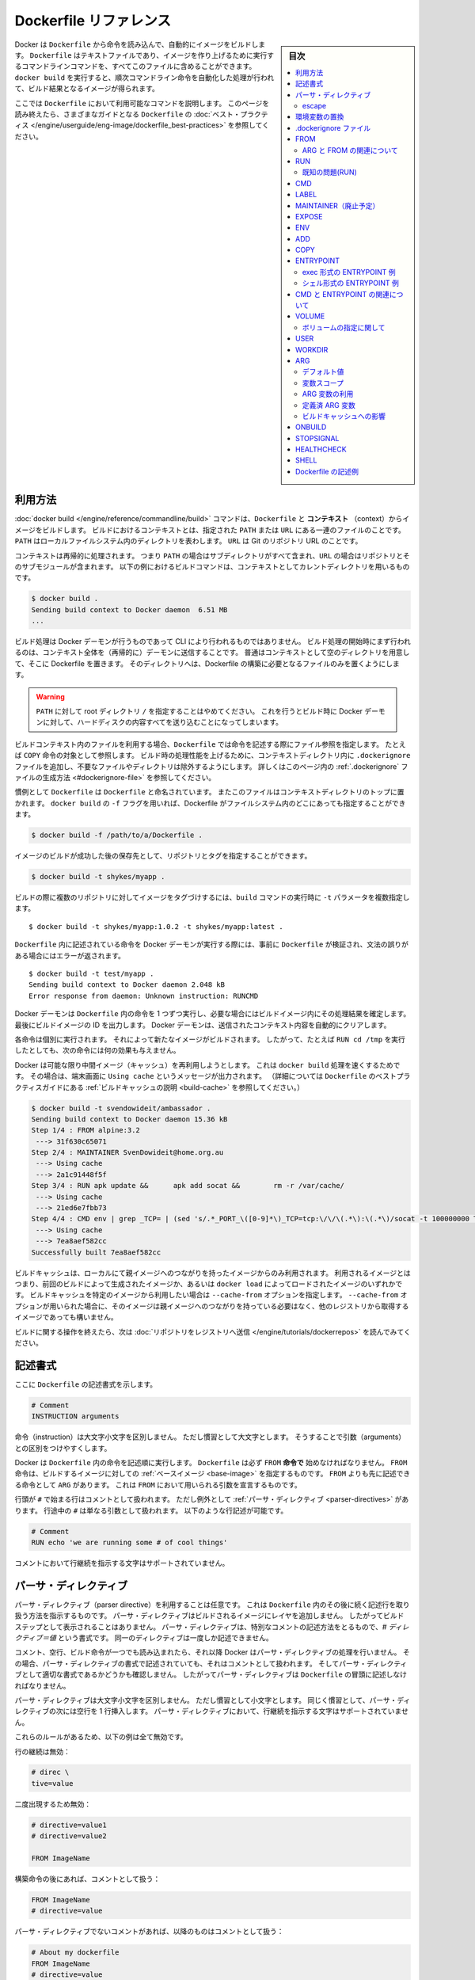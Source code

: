 .. -*- coding: utf-8 -*-
.. URL: https://docs.docker.com/engine/reference/builder/
.. SOURCE: https://github.com/docker/docker/blob/master/docs/reference/builder.md
   doc version: 1.12
      https://github.com/docker/docker/commits/master/docs/reference/builder.md
.. check date: 2016/06/14
.. Commits on Jun 12, 2016 c9a68ffb2ae7b2ac13a2febab82b3d7a824eb97f
.. -------------------------------------------------------------------

.. Dockerfile reference

=======================================
Dockerfile リファレンス
=======================================

.. sidebar:: 目次

   .. contents:: 
       :depth: 3
       :local:

.. Docker can build images automatically by reading the instructions from a
   `Dockerfile`. A `Dockerfile` is a text document that contains all the commands a
   user could call on the command line to assemble an image. Using `docker build`
   users can create an automated build that executes several command-line
   instructions in succession.

Docker は ``Dockerfile`` から命令を読み込んで、自動的にイメージをビルドします。
``Dockerfile`` はテキストファイルであり、イメージを作り上げるために実行するコマンドラインコマンドを、すべてこのファイルに含めることができます。
``docker build`` を実行すると、順次コマンドライン命令を自動化した処理が行われて、ビルド結果となるイメージが得られます。

.. This page describes the commands you can use in a `Dockerfile`. When you are
   done reading this page, refer to the [`Dockerfile` Best
   Practices](https://docs.docker.com/engine/userguide/eng-image/dockerfile_best-practices/) for a tip-oriented guide.

ここでは ``Dockerfile`` において利用可能なコマンドを説明します。
このページを読み終えたら、さまざまなガイドとなる ``Dockerfile`` の :doc:`ベスト・プラクティス </engine/userguide/eng-image/dockerfile_best-practices>` を参照してください。

.. ## Usage

利用方法
==========

.. The [`docker build`](commandline/build.md) command builds an image from
   a `Dockerfile` and a *context*. The build's context is the set of files at a
   specified location `PATH` or `URL`. The `PATH` is a directory on your local
   filesystem. The `URL` is a Git repository location.

:doc:`docker build </engine/reference/commandline/build>` コマンドは、``Dockerfile`` と **コンテキスト** （context）からイメージをビルドします。
ビルドにおけるコンテキストとは、指定された ``PATH`` または ``URL`` にある一連のファイルのことです。
``PATH`` はローカルファイルシステム内のディレクトリを表わします。
``URL`` は Git のリポジトリ URL のことです。

.. A context is processed recursively. So, a `PATH` includes any subdirectories and
   the `URL` includes the repository and its submodules. This example shows a
   build command that uses the current directory as context:

コンテキストは再帰的に処理されます。
つまり ``PATH`` の場合はサブディレクトリがすべて含まれ、``URL`` の場合はリポジトリとそのサブモジュールが含まれます。
以下の例におけるビルドコマンドは、コンテキストとしてカレントディレクトリを用いるものです。

.. code-block:: bash

   $ docker build .
   Sending build context to Docker daemon  6.51 MB
   ...

.. The build is run by the Docker daemon, not by the CLI. The first thing a build
   process does is send the entire context (recursively) to the daemon.  In most
   cases, it's best to start with an empty directory as context and keep your
   Dockerfile in that directory. Add only the files needed for building the
   Dockerfile.

ビルド処理は Docker デーモンが行うものであって CLI により行われるものではありません。
ビルド処理の開始時にまず行われるのは、コンテキスト全体を（再帰的に）デーモンに送信することです。
普通はコンテキストとして空のディレクトリを用意して、そこに Dockerfile を置きます。
そのディレクトリへは、Dockerfile の構築に必要となるファイルのみを置くようにします。

.. >**Warning**: Do not use your root directory, `/`, as the `PATH` as it causes
   >the build to transfer the entire contents of your hard drive to the Docker
   >daemon.

.. warning::

   ``PATH`` に対して root ディレクトリ ``/`` を指定することはやめてください。
   これを行うとビルド時に Docker デーモンに対して、ハードディスクの内容すべてを送り込むことになってしまいます。

.. To use a file in the build context, the `Dockerfile` refers to the file specified
   in an instruction, for example,  a `COPY` instruction. To increase the build's
   performance, exclude files and directories by adding a `.dockerignore` file to
   the context directory.  For information about how to [create a `.dockerignore`
   file](#dockerignore-file) see the documentation on this page.

ビルドコンテキスト内のファイルを利用する場合、``Dockerfile`` では命令を記述する際にファイル参照を指定します。
たとえば ``COPY`` 命令の対象として参照します。
ビルド時の処理性能を上げるために、コンテキストディレクトリ内に ``.dockerignore`` ファイルを追加し、不要なファイルやディレクトリは除外するようにします。
詳しくはこのページ内の :ref:`.dockerignore` ファイルの生成方法 <#dockerignore-file>` を参照してください。

.. Traditionally, the `Dockerfile` is called `Dockerfile` and located in the root
   of the context. You use the `-f` flag with `docker build` to point to a Dockerfile
   anywhere in your file system.

慣例として ``Dockerfile`` は ``Dockerfile`` と命名されています。
またこのファイルはコンテキストディレクトリのトップに置かれます。
``docker build`` の ``-f`` フラグを用いれば、Dockerfile がファイルシステム内のどこにあっても指定することができます。

.. code-block:: bash

   $ docker build -f /path/to/a/Dockerfile .

.. You can specify a repository and tag at which to save the new image if
   the build succeeds:

イメージのビルドが成功した後の保存先として、リポジトリとタグを指定することができます。

.. code-block:: bash

   $ docker build -t shykes/myapp .

.. To tag the image into multiple repositories after the build,
   add multiple `-t` parameters when you run the `build` command:

ビルドの際に複数のリポジトリに対してイメージをタグづけするには、``build`` コマンドの実行時に ``-t`` パラメータを複数指定します。

   ..  $ docker build -t shykes/myapp:1.0.2 -t shykes/myapp:latest .

::

   $ docker build -t shykes/myapp:1.0.2 -t shykes/myapp:latest .

.. Before the Docker daemon runs the instructions in the `Dockerfile`, it performs
   a preliminary validation of the `Dockerfile` and returns an error if the syntax is incorrect:

``Dockerfile`` 内に記述されている命令を Docker デーモンが実行する際には、事前に ``Dockerfile`` が検証され、文法の誤りがある場合にはエラーが返されます。

   ..  $ docker build -t test/myapp .
       Sending build context to Docker daemon 2.048 kB
       Error response from daemon: Unknown instruction: RUNCMD

::

   $ docker build -t test/myapp .
   Sending build context to Docker daemon 2.048 kB
   Error response from daemon: Unknown instruction: RUNCMD

.. The Docker daemon runs the instructions in the `Dockerfile` one-by-one,
   committing the result of each instruction
   to a new image if necessary, before finally outputting the ID of your
   new image. The Docker daemon will automatically clean up the context you
   sent.

Docker デーモンは ``Dockerfile`` 内の命令を 1 つずつ実行し、必要な場合にはビルドイメージ内にその処理結果を確定します。
最後にビルドイメージの ID を出力します。
Docker デーモンは、送信されたコンテキスト内容を自動的にクリアします。

.. Note that each instruction is run independently, and causes a new image
   to be created - so `RUN cd /tmp` will not have any effect on the next
   instructions.

各命令は個別に実行されます。
それによって新たなイメージがビルドされます。
したがって、たとえば ``RUN cd /tmp`` を実行したとしても、次の命令には何の効果も与えません。

.. Whenever possible, Docker will re-use the intermediate images (cache),
   to accelerate the `docker build` process significantly. This is indicated by
   the `Using cache` message in the console output.
   (For more information, see the [Build cache section](https://docs.docker.com/engine/userguide/eng-image/dockerfile_best-practices/#build-cache) in the
   `Dockerfile` best practices guide):

Docker は可能な限り中間イメージ（キャッシュ）を再利用しようとします。
これは ``docker build`` 処理を速くするためです。
その場合は、端末画面に ``Using cache`` というメッセージが出力されます。
（詳細については ``Dockerfile`` のベストプラクティスガイドにある :ref:`ビルドキャッシュの説明 <build-cache>` を参照してください。）

   ..  $ docker build -t svendowideit/ambassador .
       Sending build context to Docker daemon 15.36 kB
       Step 1/4 : FROM alpine:3.2
        ---> 31f630c65071
       Step 2/4 : MAINTAINER SvenDowideit@home.org.au
        ---> Using cache
        ---> 2a1c91448f5f
       Step 3/4 : RUN apk update &&      apk add socat &&        rm -r /var/cache/
        ---> Using cache
        ---> 21ed6e7fbb73
       Step 4/4 : CMD env | grep _TCP= | (sed 's/.*_PORT_\([0-9]*\)_TCP=tcp:\/\/\(.*\):\(.*\)/socat -t 100000000 TCP4-LISTEN:\1,fork,reuseaddr TCP4:\2:\3 \&/' && echo wait) | sh
        ---> Using cache
        ---> 7ea8aef582cc
       Successfully built 7ea8aef582cc

.. code-block:: bash

   $ docker build -t svendowideit/ambassador .
   Sending build context to Docker daemon 15.36 kB
   Step 1/4 : FROM alpine:3.2
    ---> 31f630c65071
   Step 2/4 : MAINTAINER SvenDowideit@home.org.au
    ---> Using cache
    ---> 2a1c91448f5f
   Step 3/4 : RUN apk update &&      apk add socat &&        rm -r /var/cache/
    ---> Using cache
    ---> 21ed6e7fbb73
   Step 4/4 : CMD env | grep _TCP= | (sed 's/.*_PORT_\([0-9]*\)_TCP=tcp:\/\/\(.*\):\(.*\)/socat -t 100000000 TCP4-LISTEN:\1,fork,reuseaddr TCP4:\2:\3 \&/' && echo wait) | sh
    ---> Using cache
    ---> 7ea8aef582cc
   Successfully built 7ea8aef582cc

.. Build cache is only used from images that have a local parent chain. This means
   that these images were created by previous builds or the whole chain of images
   was loaded with `docker load`. If you wish to use build cache of a specific
   image you can specify it with `--cache-from` option. Images specified with
   `--cache-from` do not need to have a parent chain and may be pulled from other
   registries.

ビルドキャッシュは、ローカルにて親イメージへのつながりを持ったイメージからのみ利用されます。
利用されるイメージとはつまり、前回のビルドによって生成されたイメージか、あるいは ``docker load`` によってロードされたイメージのいずれかです。
ビルドキャッシュを特定のイメージから利用したい場合は ``--cache-from`` オプションを指定します。
``--cache-from`` オプションが用いられた場合に、そのイメージは親イメージへのつながりを持っている必要はなく、他のレジストリから取得するイメージであっても構いません。

.. When you're done with your build, you're ready to look into [*Pushing a
   repository to its registry*](https://docs.docker.com/engine/tutorials/dockerrepos/#/contributing-to-docker-hub).

ビルドに関する操作を終えたら、次は :doc:`リポジトリをレジストリへ送信 </engine/tutorials/dockerrepos>` を読んでみてください。

.. ## Format

記述書式
==========

.. Here is the format of the `Dockerfile`:

ここに ``Dockerfile`` の記述書式を示します。

.. ```Dockerfile
   # Comment
   INSTRUCTION arguments

.. code-block:: dockerfile

   # Comment
   INSTRUCTION arguments


.. The instruction is not case-sensitive. However, convention is for them to
   be UPPERCASE to distinguish them from arguments more easily.

命令（instruction）は大文字小文字を区別しません。
ただし慣習として大文字とします。
そうすることで引数（arguments）との区別をつけやすくします。

.. Docker runs instructions in a `Dockerfile` in order. A `Dockerfile` **must
   start with a \`FROM\` instruction**. The `FROM` instruction specifies the [*Base
   Image*](glossary.md#base-image) from which you are building. `FROM` may only be
   preceded by one or more `ARG` instructions, which declare arguments that are used
   in `FROM` lines in the `Dockerfile`.

Docker は ``Dockerfile`` 内の命令を記述順に実行します。
``Dockerfile`` は必ず ``FROM`` **命令で** 始めなければなりません。
``FROM`` 命令は、ビルドするイメージに対しての :ref:`ベースイメージ <base-image>` を指定するものです。
``FROM`` よりも先に記述できる命令として ``ARG`` があります。
これは ``FROM`` において用いられる引数を宣言するものです。


.. Docker treats lines that *begin* with `#` as a comment, unless the line is
   a valid [parser directive](#parser-directives). A `#` marker anywhere
   else in a line is treated as an argument. This allows statements like:

行頭が ``#`` で始まる行はコメントとして扱われます。
ただし例外として :ref:`パーサ・ディレクティブ <parser-directives>` があります。
行途中の ``#`` は単なる引数として扱われます。
以下のような行記述が可能です。

.. ```Dockerfile
   # Comment
   RUN echo 'we are running some # of cool things'
   ```

.. code-block:: dockerfile

   # Comment
   RUN echo 'we are running some # of cool things'

.. Line continuation characters are not supported in comments.

コメントにおいて行継続を指示する文字はサポートされていません。

.. ## Parser directives

.. _parser-directives:

パーサ・ディレクティブ
==================================================

.. Parser directives are optional, and affect the way in which subsequent lines
   in a `Dockerfile` are handled. Parser directives do not add layers to the build,
   and will not be shown as a build step. Parser directives are written as a
   special type of comment in the form `# directive=value`. A single directive
   may only be used once.

パーサ・ディレクティブ（parser directive）を利用することは任意です。
これは ``Dockerfile`` 内のその後に続く記述行を取り扱う方法を指示するものです。
パーサ・ディレクティブはビルドされるイメージにレイヤを追加しません。
したがってビルドステップとして表示されることはありません。
パーサ・ディレクティブは、特別なコメントの記述方法をとるもので、`# ディレクティブ＝値` という書式です。
同一のディレクティブは一度しか記述できません。

.. Once a comment, empty line or builder instruction has been processed, Docker
   no longer looks for parser directives. Instead it treats anything formatted
   as a parser directive as a comment and does not attempt to validate if it might
   be a parser directive. Therefore, all parser directives must be at the very
   top of a `Dockerfile`.

コメント、空行、ビルド命令が一つでも読み込まれたら、それ以降 Docker はパーサ・ディレクティブの処理を行いません。
その場合、パーサ・ディレクティブの書式で記述されていても、それはコメントとして扱われます。
そしてパーサ・ディレクティブとして適切な書式であるかどうかも確認しません。
したがってパーサ・ディレクティブは ``Dockerfile`` の冒頭に記述しなければなりません。

.. Parser directives are not case-sensitive. However, convention is for them to
   be lowercase. Convention is also to include a blank line following any
   parser directives. Line continuation characters are not supported in parser
   directives.

パーサ・ディレクティブは大文字小文字を区別しません。
ただし慣習として小文字とします。
同じく慣習として、パーサ・ディレクティブの次には空行を 1 行挿入します。
パーサ・ディレクティブにおいて、行継続を指示する文字はサポートされていません。

.. Due to these rules, the following examples are all invalid:

これらのルールがあるため、以下の例は全て無効です。

.. Invalid due to line continuation:

行の継続は無効：

.. code-block:: dockerfile

   # direc \
   tive=value

.. Invalid due to appearing twice:

二度出現するため無効：

.. code-block:: dockerfile

   # directive=value1
   # directive=value2
   
   FROM ImageName

.. Treated as a comment due to appearing after a builder instruction:

構築命令の後にあれば、コメントとして扱う：

.. code-block:: dockerfile

   FROM ImageName
   # directive=value

.. Treated as a comment due to appearing after a comment which is not a parser directive:

パーサ・ディレクティブでないコメントがあれば、以降のものはコメントとして扱う：

.. code-block:: dockerfile

   # About my dockerfile
   FROM ImageName
   # directive=value

.. The unknown directive is treated as a comment due to not being recognized. In addition, the known directive is treated as a comment due to appearing after a comment which is not a parser directive.

不明なディレクティブは認識できないため、コメントとして扱う。さらに、パーサ・ディレクティブではないコメントの後にディレクティブがあったとしても、コメントとして扱う：

# unknowndirective=value
# knowndirective=value

.. Non line-breaking whitespace is permitted in a parser directive. Hence, the
   following lines are all treated identically:

改行ではないホワイトスペースは、パーサ・ディレクティブにおいて記述することができます。
そこで、以下の各行はすべて同一のものとして扱われます。

.. ```Dockerfile
   #directive=value
   # directive =value
   #	directive= value
   # directive = value
   #	  dIrEcTiVe=value
   ```

.. code-block:: dockerfile

   #directive=value
   # directive =value
   #	directive= value
   # directive = value
   #	  dIrEcTiVe=value

.. The following parser directive is supported:

以下のパーサ・ディレクティブをサポートします：

* ``escape``

.. escape

.. _parser-directive-escape:

escape
--------------------

.. code-block:: dockerfile

   # escape=\ (バックスラッシュ)

.. Or

または

.. code-block:: dockerfile

   # escape=` (バッククォート)

.. The `escape` directive sets the character used to escape characters in a
   `Dockerfile`. If not specified, the default escape character is `\`.

ディレクティブ ``escape`` は、``Dockerfile`` 内でエスケープ文字として用いる文字を設定します。
設定していない場合は、デフォルトとして `\` が用いられます。


.. The escape character is used both to escape characters in a line, and to
   escape a newline. This allows a `Dockerfile` instruction to
   span multiple lines. Note that regardless of whether the `escape` parser
   directive is included in a `Dockerfile`, *escaping is not performed in
   a `RUN` command, except at the end of a line.*

エスケープ文字は行途中での文字をエスケープするものと、行継続をエスケープするものがあります。
行継続のエスケープを使うと ``Dockerfile`` 内の命令を複数行に分けることができます。
``Dockerfile`` に ``escape`` パーサ・ディレクティブを記述していたとしても、``RUN`` コマンドの途中でのエスケープは無効であり、行末の行継続エスケープのみ利用することができます。

.. Setting the escape character to `` ` `` is especially useful on
   `Windows`, where `\` is the directory path separator. `` ` `` is consistent
   with [Windows PowerShell](https://technet.microsoft.com/en-us/library/hh847755.aspx).

``Windows`` においてはエスケープ文字を「`」とします。
``\`` はディレクトリ・セパレータとなっているためです。
「`」は `Windows PowerShell <https://technet.microsoft.com/en-us/library/hh847755.aspx>`_ 上でも利用できます。

.. Consider the following example which would fail in a non-obvious way on
   `Windows`. The second `\` at the end of the second line would be interpreted as an
   escape for the newline, instead of a target of the escape from the first `\`.
   Similarly, the `\` at the end of the third line would, assuming it was actually
   handled as an instruction, cause it be treated as a line continuation. The result
   of this dockerfile is that second and third lines are considered a single
   instruction:

以下のような ``Windows`` 上の例を見てみます。
これはよく分からずに失敗してしまう例です。
2 行めの行末にある 2 つめの ``\`` は、次の行への継続を表わすエスケープと解釈されます。
つまり 1 つめの ``\`` をエスケープするものとはなりません。
同様に 3 行めの行末にある ``\`` も、この行が正しく命令として解釈されるものであっても、行継続として扱われることになります。
結果としてこの Dockerfile の 2 行めと 3 行めは、一続きの記述行とみなされます。

.. ```Dockerfile
   FROM microsoft/nanoserver
   COPY testfile.txt c:\\
   RUN dir c:\
   ```

.. code-block:: dockerfile

   FROM microsoft/nanoserver
   COPY testfile.txt c:\\
   RUN dir c:\

.. Results in:

この Dockerfile を用いると以下の結果になります。

   ..  PS C:\John> docker build -t cmd .
       Sending build context to Docker daemon 3.072 kB
       Step 1/2 : FROM microsoft/nanoserver
        ---> 22738ff49c6d
       Step 2/2 : COPY testfile.txt c:\RUN dir c:
       GetFileAttributesEx c:RUN: The system cannot find the file specified.
       PS C:\John>

.. code-block:: powershell

   PS C:\John> docker build -t cmd .
   Sending build context to Docker daemon 3.072 kB
   Step 1/2 : FROM microsoft/nanoserver
    ---> 22738ff49c6d
   Step 2/2 : COPY testfile.txt c:\RUN dir c:
   GetFileAttributesEx c:RUN: The system cannot find the file specified.
   PS C:\John>

.. One solution to the above would be to use `/` as the target of both the `COPY`
   instruction, and `dir`. However, this syntax is, at best, confusing as it is not
   natural for paths on `Windows`, and at worst, error prone as not all commands on
   `Windows` support `/` as the path separator.

上を解決するには ``COPY`` 命令と ``dir`` の対象において ``/`` を用います。
ただし ``Windows`` 上における普通のパス記述とは違う文法であるため混乱しやすく、さらに ``Windows`` のあらゆるコマンドがパス・セパレータとして  ``/`` をサポートしているわけではないので、エラーになることもあります。

.. By adding the `escape` parser directive, the following `Dockerfile` succeeds as
   expected with the use of natural platform semantics for file paths on `Windows`:

パーサ・ディレクティブ ``escape`` を利用すれば、``Windows`` 上のファイル・パスの文法をそのままに、期待どおりに ``Dockerfile`` が動作してくれます。

   ..  # escape=`

       FROM microsoft/nanoserver
       COPY testfile.txt c:\
       RUN dir c:\

.. code-block:: dockerfile

   # escape=`

   FROM microsoft/nanoserver
   COPY testfile.txt c:\
   RUN dir c:\

.. Results in:

上を処理に用いると以下のようになります。

   ..  PS C:\John> docker build -t succeeds --no-cache=true .
       Sending build context to Docker daemon 3.072 kB
       Step 1/3 : FROM microsoft/nanoserver
        ---> 22738ff49c6d
       Step 2/3 : COPY testfile.txt c:\
        ---> 96655de338de
       Removing intermediate container 4db9acbb1682
       Step 3/3 : RUN dir c:\
        ---> Running in a2c157f842f5
        Volume in drive C has no label.
        Volume Serial Number is 7E6D-E0F7

        Directory of c:\

       10/05/2016  05:04 PM             1,894 License.txt
       10/05/2016  02:22 PM    <DIR>          Program Files
       10/05/2016  02:14 PM    <DIR>          Program Files (x86)
       10/28/2016  11:18 AM                62 testfile.txt
       10/28/2016  11:20 AM    <DIR>          Users
       10/28/2016  11:20 AM    <DIR>          Windows
                  2 File(s)          1,956 bytes
                  4 Dir(s)  21,259,096,064 bytes free
        ---> 01c7f3bef04f
       Removing intermediate container a2c157f842f5
       Successfully built 01c7f3bef04f
       PS C:\John>

.. code-block:: powershell

   PS C:\John> docker build -t succeeds --no-cache=true .
   Sending build context to Docker daemon 3.072 kB
   Step 1/3 : FROM microsoft/nanoserver
    ---> 22738ff49c6d
   Step 2/3 : COPY testfile.txt c:\
    ---> 96655de338de
   Removing intermediate container 4db9acbb1682
   Step 3/3 : RUN dir c:\
    ---> Running in a2c157f842f5
    Volume in drive C has no label.
    Volume Serial Number is 7E6D-E0F7

    Directory of c:\

   10/05/2016  05:04 PM             1,894 License.txt
   10/05/2016  02:22 PM    <DIR>          Program Files
   10/05/2016  02:14 PM    <DIR>          Program Files (x86)
   10/28/2016  11:18 AM                62 testfile.txt
   10/28/2016  11:20 AM    <DIR>          Users
   10/28/2016  11:20 AM    <DIR>          Windows
              2 File(s)          1,956 bytes
              4 Dir(s)  21,259,096,064 bytes free
    ---> 01c7f3bef04f
   Removing intermediate container a2c157f842f5
   Successfully built 01c7f3bef04f
   PS C:\John>

.. ## Environment replacement

.. _environment-replacement:

環境変数の置換
====================

.. Environment variables (declared with [the `ENV` statement](#env)) can also be
   used in certain instructions as variables to be interpreted by the
   `Dockerfile`. Escapes are also handled for including variable-like syntax
   into a statement literally.

``Dockerfile`` の :ref:`ENV 構文 <#env>` により宣言される環境変数は、特定の命令において変数として解釈されます。
エスケープについても構文内にリテラルを含めることから、変数と同様の扱いと考えられます。

.. Environment variables are notated in the `Dockerfile` either with
   `$variable_name` or `${variable_name}`. They are treated equivalently and the
   brace syntax is typically used to address issues with variable names with no
   whitespace, like `${foo}_bar`.

``Dockerfile`` における環境変数の記述書式は、``$variable_name`` あるいは ``${variable_name}`` のいずれかが可能です。
両者は同等のものですが、ブレースを用いた記述は ``${foo}_bar`` といった記述のように、変数名にホワイトスペースを含めないようにするために利用されます。

.. The `${variable_name}` syntax also supports a few of the standard `bash`
   modifiers as specified below:

``${variable_name}`` という書式は、標準的な ``bash`` の修飾書式をいくつかサポートしています。
たとえば以下のものです。

.. * `${variable:-word}` indicates that if `variable` is set then the result
     will be that value. If `variable` is not set then `word` will be the result.
   * `${variable:+word}` indicates that if `variable` is set then `word` will be
     the result, otherwise the result is the empty string.

* ``${variable:-word}`` は、``variable`` が設定されているとき、この結果はその値となります。
  ``variable`` が設定されていないとき、``word`` が結果となります。
* ``${variable:+word}`` は、``variable`` が設定されているとき、この結果は ``word`` となります。
  ``variable`` が設定されていないとき、結果は空文字となります。

.. In all cases, `word` can be any string, including additional environment
   variables.

どの例においても、``word`` は文字列であれば何でもよく、さらに別の環境変数を含んでいても構いません。

.. Escaping is possible by adding a `\` before the variable: `\$foo` or `\${foo}`,
   for example, will translate to `$foo` and `${foo}` literals respectively.

変数名をエスケープすることも可能で、変数名の前に ``\$foo`` や ``\${foo}`` のように ``\`` をつけます。
こうすると、この例はそれぞれ ``$foo``、``${foo}`` という文字列そのものとして解釈されます。

.. Example (parsed representation is displayed after the `#`):

記述例 （`#` の後に変数解釈した結果を表示）

.. code-block:: dockerfile

   FROM busybox
   ENV foo /bar
   WORKDIR ${foo}   # WORKDIR /bar
   ADD . $foo       # ADD . /bar
   COPY \$foo /quux # COPY $foo /quux

.. Environment variables are supported by the following list of instructions in
   the `Dockerfile`:

環境変数は、以下に示す ``Dockerfile`` 内の命令においてサポートされます。

* ``ADD``
* ``COPY``
* ``ENV``
* ``EXPOSE``
* ``LABEL``
* ``USER``
* ``WORKDIR``
* ``VOLUME``
* ``STOPSIGNAL``

.. as well as:

同様に、

.. * `ONBUILD` (when combined with one of the supported instructions above)

* ``ONBUILD`` （上記のサポート対象の命令と組み合わせて用いる場合）

.. > **Note**:
   > prior to 1.4, `ONBUILD` instructions did **NOT** support environment
   > variable, even when combined with any of the instructions listed above.

.. note::

   Docker バージョン 1.4 より以前では ``ONBUILD`` 命令は環境変数をサポートしていません。
   一覧にあげた命令との組み合わせで用いる場合も同様です。

.. Environment variable substitution will use the same value for each variable
   throughout the entire instruction. In other words, in this example:

環境変数の置換は、命令全体の中で個々の変数ごとに同一の値が用いられます。
これを説明するために以下の例を見ます。

.. code-block:: dockerfile

   ENV abc=hello
   ENV abc=bye def=$abc
   ENV ghi=$abc

.. will result in `def` having a value of `hello`, not `bye`. However,
   `ghi` will have a value of `bye` because it is not part of the same instruction 
   that set `abc` to `bye`.

この結果、``def`` は ``hello`` になります。
``bye`` ではありません。
しかし ``ghi`` は ``bye`` になります。
``ghi`` を設定している行は、 ``abc`` に ``bye`` を設定している命令と同一箇所ではないからです。

.. _dockerignore-file:

.dockerignore ファイル
==============================

.. Before the docker CLI sends the context to the docker daemon, it looks
   for a file named `.dockerignore` in the root directory of the context.
   If this file exists, the CLI modifies the context to exclude files and
   directories that match patterns in it.  This helps to avoid
   unnecessarily sending large or sensitive files and directories to the
   daemon and potentially adding them to images using `ADD` or `COPY`.

Docker の CLI によってコンテキストが Docker デーモンに送信される前には、コンテキストのルートディレクトリの ``.dockerignore`` というファイルが参照されます。
このファイルが存在したら、CLI はそこに記述されたパターンにマッチするようなファイルやディレクトリを除外した上で、コンテキストを扱います。
必要もないのに、巨大なファイルや取り扱い注意のファイルを不用意に送信してしまうことが避けられ、``ADD`` や ``COPY`` を使ってイメージに間違って送信してしまうことを防ぐことができます。

.. The CLI interprets the `.dockerignore` file as a newline-separated
   list of patterns similar to the file globs of Unix shells.  For the
   purposes of matching, the root of the context is considered to be both
   the working and the root directory.  For example, the patterns
   `/foo/bar` and `foo/bar` both exclude a file or directory named `bar`
   in the `foo` subdirectory of `PATH` or in the root of the git
   repository located at `URL`.  Neither excludes anything else.

CLI は ``.dockerignore`` ファイルを各行ごとに区切られた設定一覧として捉えます。
ちょうど Unix シェルにおけるファイルグロブ（glob）と同様です。
マッチング処理の都合上、コンテキストのルートは、ワーキングディレクトリとルートディレクトリの双方であるものとしてみなされます。
たとえばパターンとして ``/foo/bar`` と ``foo/bar`` があったとすると、``PATH`` 上であればサブディレクトリ ``foo`` 内、``URL`` であればその git レポジトリ内の、いずれも ``bar`` というファイルまたはディレクトリを除外します。
その他のものについては除外対象としません。

.. If a line in `.dockerignore` file starts with `#` in column 1, then this line is
   considered as a comment and is ignored before interpreted by the CLI.

``.dockerignore`` ファイルの各行頭の第 1 カラムめに ``#`` があれば、その行はコメントとみなされて、CLI による解釈が行われず無視されます。

.. Here is an example .dockerignore file:

これは ``.dockerignore`` ファイルの例です：

.. code-block:: bash

   # コメント
   */temp*
   */*/temp*
   temp?

.. This file causes the following build behavior:

このファイルは構築時に以下の動作をします。

.. | Rule           | Behavior                                                                                                                                                                     |
   |----------------|------------------------------------------------------------------------------------------------------------------------------------------------------------------------------|
   | `# comment`    | Ignored.                 |
   | `*/temp*`      | Exclude files and directories whose names start with `temp` in any immediate subdirectory of the root.  For example, the plain file `/somedir/temporary.txt` is excluded, as is the directory `/somedir/temp`.                 |
   | `*/*/temp*`    | Exclude files and directories starting with `temp` from any subdirectory that is two levels below the root. For example, `/somedir/subdir/temporary.txt` is excluded. |
   | `temp?`        | Exclude files and directories in the root directory whose names are a one-character extension of `temp`.  For example, `/tempa` and `/tempb` are excluded.

.. 表にする(todo)

* ``# comment`` … 無視されます。
* ``*/temp*`` … ルートディレクトリの直下にあるサブディレクトリ内にて、``temp`` で始まる名称のファイルまたはディレクトリすべてを除外します。たとえば通常のファイル ``/somedir/temporary.txt`` は除外されます。ディレクトリ ``/somedir/temp`` も同様です。
* ``*/*/temp*`` … ルートから 2 階層下までのサブディレクトリ内にて、``temp`` で始まる名称のファイルまたはディレクトリすべてを除外します。たとえば ``/somedir/subdir/temporary.txt`` は除外されます。
* ``temp?`` … ルートディレクトリにあるファイルやディレクトリであって、``temp`` にもう 1 文字ついた名前のものを除外します。たとえば ``/tempa`` や ``/tempb`` が除外されます。

.. Matching is done using Go's
   [filepath.Match](http://golang.org/pkg/path/filepath#Match) rules.  A
   preprocessing step removes leading and trailing whitespace and
   eliminates `.` and `..` elements using Go's
   [filepath.Clean](http://golang.org/pkg/path/filepath/#Clean).  Lines
   that are blank after preprocessing are ignored.

パターンマッチングには Go 言語の `filepath.Match <http://golang.org/pkg/path/filepath#Match>`_ ルールが用いられています。
マッチングの前処理として、文字列前後のホワイトスペースは取り除かれ、Go 言語の `filepath.Clean <http://golang.org/pkg/path/filepath/#Clean>`_ によって ``.`` と ``..`` が除外されます。
前処理を行った後の空行は無視されます。

.. Beyond Go's filepath.Match rules, Docker also supports a special
   wildcard string `**` that matches any number of directories (including
   zero). For example, `**/*.go` will exclude all files that end with `.go`
   that are found in all directories, including the root of the build context.

Docker では Go 言語の filepath.Match ルールを拡張して、特別なワイルドカード文字列 ``**`` をサポートしています。
これは複数のディレクトリ（ゼロ個を含む）にマッチします。
たとえば ``**/*.go`` は、ファイル名が ``.go`` で終わるものであって、どのサブディレクトリにあるものであってもマッチします。
ビルドコンテキストのルートも含まれます。

.. Lines starting with `!` (exclamation mark) can be used to make exceptions
   to exclusions.  The following is an example `.dockerignore` file that
   uses this mechanism:

行頭を感嘆符 ``!`` で書き始めると、それは除外に対しての例外を指定するものとなります。
以下の ``.dockerignore`` はこれを用いる例です。

.. code-block:: bash

   *.md
   !README.md

.. All markdown files *except* `README.md` are excluded from the context.

マークダウンファイルがすべてコンテキストから除外されますが、``README.md`` だけは **除外されません** 。

.. The placement of `!` exception rules influences the behavior: the last
   line of the `.dockerignore` that matches a particular file determines
   whether it is included or excluded.  Consider the following example:

``!`` による例外ルールは、それを記述した位置によって処理に影響します。
特定のファイルが含まれるのか除外されるのかは、そのファイルがマッチする ``.dockerignore`` 内の最終の行によって決まります。
以下の例を考えてみます。

.. code-block:: bash

   *.md
   !README*.md
   README-secret.md

.. No markdown files are included in the context except README files other than
   `README-secret.md`.

コンテキストにあるマークダウンファイルはすべて除外されます。
例外として README ファイルは含まれることになりますが、ただし ``README-secret.md`` は除外されます。

.. Now consider this example:

その次の例を考えましょう。

.. code-block:: bash

   *.md
   README-secret.md
   !README*.md

.. All of the README files are included.  The middle line has no effect because
   `!README*.md` matches `README-secret.md` and comes last.

README ファイルはすべて含まれます。
2 行めは意味をなしていません。
なぜなら ``!README*.md`` には ``README-secret.md`` がマッチすることになり、しかも ``!README*.md`` が最後に記述されているからです。

.. You can even use the `.dockerignore` file to exclude the `Dockerfile`
   and `.dockerignore` files.  These files are still sent to the daemon
   because it needs them to do its job.  But the `ADD` and `COPY` instructions
   do not copy them to the image.

``.dockerignore`` ファイルを使って ``Dockerfile`` や ``.dockerignore`` ファイルを除外することもできます。
除外したとしてもこの 2 つのファイルはデーモンに送信されます。
この 2 つのファイルはデーモンの処理に必要なものであるからです。
ただし ``ADD`` 命令や ``COPY`` 命令では、この 2 つのファイルはイメージにコピーされません。

.. Finally, you may want to specify which files to include in the
   context, rather than which to exclude. To achieve this, specify `*` as
   the first pattern, followed by one or more `!` exception patterns.

除外したいファイルを指定するのではなく、含めたいファイルを指定したい場合があります。
これを実現するには、冒頭のマッチングパターンとして ``*`` を指定します。
そしてこれに続けて、例外となるパターンを ``!`` を使って指定します。

.. **Note**: For historical reasons, the pattern `.` is ignored.

.. note::

   これまでの開発経緯によりパターン ``.`` は無視されます。

.. _from:

FROM
==========

   ..  FROM <image> [AS <name>]

.. code-block:: dockerfile

   FROM <image> [AS <name>]

または

   ..  FROM <image>[:<tag>] [AS <name>]

.. code-block:: dockerfile

   FROM <image>[:<tag>] [AS <name>]

または

   ..  FROM <image>[@<digest>] [AS <name>]

.. code-block:: dockerfile

   FROM <image>[@<digest>] [AS <name>]

.. The `FROM` instruction initializes a new build stage and sets the 
   [*Base Image*](glossary.md#base-image) for subsequent instructions. As such, a 
   valid `Dockerfile` must start with a `FROM` instruction. The image can be
   any valid image – it is especially easy to start by **pulling an image** from 
   the [*Public Repositories*](https://docs.docker.com/engine/tutorials/dockerrepos/).

``FROM`` 命令は、イメージビルドのための処理ステージを初期化し、:ref:`ベース・イメージ <base-image>` を設定します。後続の命令がこれに続きます。
このため、正しい ``Dockerfile`` は ``FROM`` 命令から始めなければなりません。
ベース・イメージは正しいものであれば何でも構いません。
簡単に取り掛かりたいときは、`公開リポジトリ <https://docs.docker.com/engine/tutorials/dockerrepos/>`_ から **イメージを取得** します。

.. - `ARG` is the only instruction that may precede `FROM` in the `Dockerfile`.
     See [Understand how ARG and FROM interact](#understand-how-arg-and-from-interact).

* ``Dockerfile`` 内にて ``ARG`` は、``FROM`` よりも前に記述できる唯一の命令です。
  :ref:`ARG と FROM の関連について <understand-how-arg-and-from-interact>` を参照してください。

.. - `FROM` can appear multiple times within a single `Dockerfile` to 
     create multiple images or use one build stage as a dependency for another.
     Simply make a note of the last image ID output by the commit before each new 
     `FROM` instruction. Each `FROM` instruction clears any state created by previous
     instructions.

* 1 つの ``Dockerfile`` 内に ``FROM`` を複数記述することが可能です。
  これは複数のイメージを生成するため、あるいは 1 つのビルドステージを使って依存イメージをビルドするために行います。
  各 ``FROM`` 命令までのコミットによって出力される最終のイメージ ID は書き留めておいてください。
  個々の ``FROM`` 命令は、それ以前の命令により作り出された状態を何も変更しません。

.. - Optionally a name can be given to a new build stage by adding `AS name` to the 
     `FROM` instruction. The name can be used in subsequent `FROM` and
     `COPY --from=<name|index>` instructions to refer to the image built in this stage.

* オプションとして、新たなビルドステージに対しては名前をつけることができます。
  これは ``FROM`` 命令の ``AS name`` により行います。
  この名前は後続の ``FROM`` や ``COPY --from=<name|index>`` 命令において利用することができ、このビルドステージにおいてビルドされたイメージを参照します。

.. - The `tag` or `digest` values are optional. If you omit either of them, the 
     builder assumes a `latest` tag by default. The builder returns an error if it
     cannot find the `tag` value.

* ``tag`` と ``digest`` の設定はオプションです。
  これを省略した場合、デフォルトである ``latest`` タグが指定されたものとして扱われます。
  ``tag`` の値に合致するものがなければ、エラーが返されます。

.. ### Understand how ARG and FROM interact

.. _understand-how-arg-and-from-interact:

ARG と FROM の関連について
--------------------------

.. `FROM` instructions support variables that are declared by any `ARG` 
   instructions that occur before the first `FROM`.

``FROM`` 命令では、``ARG`` 命令によって宣言された変数すべてを参照できます。
この ``ARG`` 命令は、初出の ``FROM`` 命令よりも前に記述します。


.. ```Dockerfile
   ARG  CODE_VERSION=latest
   FROM base:${CODE_VERSION}
   CMD  /code/run-app
   
   FROM extras:${CODE_VERSION}
   CMD  /code/run-extras
   ```

.. code-block:: dockerfile

   ARG  CODE_VERSION=latest
   FROM base:${CODE_VERSION}
   CMD  /code/run-app

   FROM extras:${CODE_VERSION}
   CMD  /code/run-extras

.. An `ARG` declared before a `FROM` is outside of a build stage, so it
   can't be used in any instruction after a `FROM`. To use the default value of
   an `ARG` declared before the first `FROM` use an `ARG` instruction without
   a value inside of a build stage:

``FROM`` よりも前に宣言されている ``ARG`` は、ビルドステージ内に含まれるものではありません。
したがって ``FROM`` 以降の命令において利用することはできません。
初出の ``FROM`` よりも前に宣言された ``ARG`` の値を利用するには、ビルドステージ内において ``ARG`` 命令を、値を設定することなく利用します。

.. ```Dockerfile
   ARG VERSION=latest
   FROM busybox:$VERSION
   ARG VERSION
   RUN echo $VERSION > image_version
   ```

.. code-block:: dockerfile

   ARG VERSION=latest
   FROM busybox:$VERSION
   ARG VERSION
   RUN echo $VERSION > image_version

.. _run:

RUN
==========

.. RUN has 2 forms:

RUN には２つの形式があります。

.. - `RUN <command>` (*shell* form, the command is run in a shell, which by
   default is `/bin/sh -c` on Linux or `cmd /S /C` on Windows)
   - `RUN ["executable", "param1", "param2"]` (*exec* form)

* ``RUN <command>`` （シェル形式、コマンドはシェル内で実行される、シェルとはデフォルトで Linux なら ``/bin/sh -c``、Windows なら ``cmd /S /C``）
* ``RUN ["executable", "param1", "param2"]`` （exec 形式）

.. The `RUN` instruction will execute any commands in a new layer on top of the
   current image and commit the results. The resulting committed image will be
   used for the next step in the `Dockerfile`.

``RUN`` 命令は、現在のイメージの最上位の最新レイヤーにおいて、あらゆるコマンドを実行します。
そして処理結果を確定します。
結果が確定したイメージは、``Dockerfile`` の次のステップにおいて利用されていきます。

.. Layering `RUN` instructions and generating commits conforms to the core
   concepts of Docker where commits are cheap and containers can be created from
   any point in an image's history, much like source control.

``RUN`` 命令をレイヤー上にて扱い処理確定を行うこの方法は、Docker の根本的な考え方に基づいています。
この際の処理確定は容易なものであって、イメージの処理履歴上のどの時点からでもコンテナーを復元できます。
この様子はソース管理システムに似ています。

.. The *exec* form makes it possible to avoid shell string munging, and to `RUN`
   commands using a base image that does not contain the specified shell executable.

exec 形式は、シェル文字列が置換されないようにします。
そして ``RUN`` の実行にあたっては、特定のシェル変数を含まないベースイメージを用います。

.. The default shell for the *shell* form can be changed using the `SHELL`
   command.

シェル形式にて用いるデフォルトのシェルを変更するには ``SHELL`` コマンドを使います。

.. In the *shell* form you can use a `\` (backslash) to continue a single
   RUN instruction onto the next line. For example, consider these two lines:

シェル形式においては ``\``（バックスラッシュ）を用いて、1 つの RUN 命令を次行にわたって記述することができます。
たとえば以下のような 2 行があるとします。

.. code-block:: dockerfile

   RUN /bin/bash -c 'source $HOME/.bashrc ;\
   echo $HOME'

.. Together they are equivalent to this single line:

上は 2 行を合わせて、以下の 1 行としたものと同じです。

.. code-block:: dockerfile

   RUN /bin/bash -c 'source $HOME/.bashrc ; echo $HOME'

.. > **Note**:
   > To use a different shell, other than '/bin/sh', use the *exec* form
   > passing in the desired shell. For example,
   > `RUN ["/bin/bash", "-c", "echo hello"]`

.. note::

   '/bin/sh' 以外の別のシェルを利用する場合は、exec 形式を用いて、目的とするシェルを引数に与えます。
   たとえば ``RUN ["/bin/bash", "-c", "echo hello"]`` とします。

.. > **Note**:
   > The *exec* form is parsed as a JSON array, which means that
   > you must use double-quotes (") around words not single-quotes (').

.. note::

   exec 形式は JSON 配列として解釈されます。
   したがって文字列をくくるのはダブル・クォート（"）であり、シングル・クォート（'）は用いてはなりません。

.. > **Note**:
   > Unlike the *shell* form, the *exec* form does not invoke a command shell.
   > This means that normal shell processing does not happen. For example,
   > `RUN [ "echo", "$HOME" ]` will not do variable substitution on `$HOME`.
   > If you want shell processing then either use the *shell* form or execute
   > a shell directly, for example: `RUN [ "sh", "-c", "echo $HOME" ]`.
   > When using the exec form and executing a shell directly, as in the case for
   > the shell form, it is the shell that is doing the environment variable
   > expansion, not docker.

.. note::

   シェル形式とは違って exec 形式はコマンドシェルを起動しません。
   これはつまり、ごく普通のシェル処理とはならないということです。
   たとえば ``RUN [ "echo", "$HOME" ]`` を実行したとすると、``$HOME`` の変数置換は行われません。
   シェル処理が行われるようにしたければ、シェル形式を利用するか、あるいはシェルを直接実行するようにします。
   たとえば ``RUN [ "sh", "-c", "echo $HOME" ]`` とします。
   exec 形式によってシェルを直接起動した場合、シェル形式の場合でも同じですが、変数置換を行うのはシェルであって、docker ではありません。

.. > **Note**:
   > In the *JSON* form, it is necessary to escape backslashes. This is
   > particularly relevant on Windows where the backslash is the path separator.
   > The following line would otherwise be treated as *shell* form due to not
   > being valid JSON, and fail in an unexpected way:
   > `RUN ["c:\windows\system32\tasklist.exe"]`
   > The correct syntax for this example is:
   > `RUN ["c:\\windows\\system32\\tasklist.exe"]`

.. note::

   JSON 記述においてバックスラッシュはエスケープする必要があります。
   特に関係してくるのは Windows であり、Windows ではパス・セパレータにバックスラッシュを用います。
   ``RUN ["c:\windows\system32\tasklist.exe"]`` という記述例は、適正な JSON 記述ではないことになるため、シェル形式として扱われ、思いどおりの動作はせずエラーとなります。
   正しくは ``RUN ["c:\\windows\\system32\\tasklist.exe"]`` と記述します。

.. The cache for `RUN` instructions isn't invalidated automatically during
   the next build. The cache for an instruction like
   `RUN apt-get dist-upgrade -y` will be reused during the next build. The
   cache for `RUN` instructions can be invalidated by using the `--no-cache`
   flag, for example `docker build --no-cache`.

``RUN`` 命令に対するキャッシュは、次のビルドの際、その無効化は自動的に行われません。
``RUN apt-get dist-upgrade -y`` のような命令に対するキャッシュは、次のビルドの際にも再利用されます。
``RUN`` 命令に対するキャッシュを無効にするためには ``--no-cache`` フラグを利用します。
たとえば ``docker build --no-cache`` とします。

.. See the Dockerfile Best Practices guide for more information.

より詳しい情報は ``Dockerfile`` :ref:`ベスト・プラクティス・ガイド <build-cache>` をご覧ください。

.. The cache for RUN instructions can be invalidated by ADD instructions. See below for details.

``RUN`` 命令のキャッシュは、　``ADD`` 命令によって無効化されます。詳細は :ref:`以下 <add>` をご覧ください。

.. Known issues (RUN)

既知の問題(RUN)
--------------------

.. - [Issue 783](https://github.com/docker/docker/issues/783) is about file
     permissions problems that can occur when using the AUFS file system. You
     might notice it during an attempt to `rm` a file, for example.

* `Issue 783 <https://github.com/docker/docker/issues/783>`_ はファイル・パーミッションに関する問題を取り上げていて、ファイルシステムに AUFS を用いている場合に発生します。
  たとえば ``rm`` によってファイルを削除しようとしたときに、これが発生する場合があります。

  .. For systems that have recent aufs version (i.e., `dirperm1` mount option can
     be set), docker will attempt to fix the issue automatically by mounting
     the layers with `dirperm1` option. More details on `dirperm1` option can be
     found at [`aufs` man page](https://github.com/sfjro/aufs3-linux/tree/aufs3.18/Documentation/filesystems/aufs)

  aufs の最新バージョンを利用するシステム（つまりマウントオプション ``dirperm1`` を設定可能なシステム）の場合、docker はレイヤーに対して ``dirperm1`` オプションをつけてマウントすることで、この問題を自動的に解消するように試みます。
  ``dirperm1`` オプションに関する詳細は ``aufs`` の `man ページ <https://github.com/sfjro/aufs3-linux/tree/aufs3.18/Documentation/filesystems/aufs>`_ を参照してください。

  .. If your system doesn't have support for `dirperm1`, the issue describes a workaround.

  ``dirperm1`` をサポートしていないシステムの場合は、issue に示される回避方法を参照してください。

.. _cmd:

CMD
==========

.. The CMD instruction has three forms:

``CMD`` には３つの形式があります。

.. - `CMD ["executable","param1","param2"]` (*exec* form, this is the preferred form)
   - `CMD ["param1","param2"]` (as *default parameters to ENTRYPOINT*)
   - `CMD command param1 param2` (*shell* form)

* ``CMD ["executable","param1","param2"]`` (exec 形式、この形式が推奨される)
* ``CMD ["param1","param2"]`` ( ``ENTRYPOINT`` のデフォルト・パラメータとして)
* ``CMD command param1 param2`` (シェル形式)

.. There can only be one `CMD` instruction in a `Dockerfile`. If you list more than one `CMD`
   then only the last `CMD` will take effect.

``Dockerfile`` では ``CMD`` 命令を 1 つしか記述できません。
仮に複数の ``CMD`` を記述しても、最後の ``CMD`` 命令しか処理されません。

.. **The main purpose of a `CMD` is to provide defaults for an executing
   container.** These defaults can include an executable, or they can omit
   the executable, in which case you must specify an `ENTRYPOINT`
   instruction as well.

``CMD`` 命令の主目的は、**コンテナの実行時のデフォルト処理を設定することです。**
この処理設定においては、実行モジュールを含める場合と、実行モジュールを省略する場合があります。
省略する場合は ``ENTRYPOINT`` 命令を合わせて指定する必要があります。

.. > **Note**:
   > If `CMD` is used to provide default arguments for the `ENTRYPOINT`
   > instruction, both the `CMD` and `ENTRYPOINT` instructions should be specified
   > with the JSON array format.

.. note::

   ``ENTRYPOINT`` 命令に対するデフォルト引数を設定する目的で ``CMD`` 命令を用いる場合、``CMD`` と ``ENTRYPOINT`` の両命令とも、JSON 配列形式で指定しなければなりません。

.. > **Note**:
   > The *exec* form is parsed as a JSON array, which means that
   > you must use double-quotes (") around words not single-quotes (').

.. note::

   exec 形式は JSON 配列として解釈されます。
   したがって文字列をくくるのはダブル・クォート（"）であり、シングル・クォート（'）は用いてはなりません。

.. > **Note**:
   > Unlike the *shell* form, the *exec* form does not invoke a command shell.
   > This means that normal shell processing does not happen. For example,
   > `CMD [ "echo", "$HOME" ]` will not do variable substitution on `$HOME`.
   > If you want shell processing then either use the *shell* form or execute
   > a shell directly, for example: `CMD [ "sh", "-c", "echo $HOME" ]`.
   > When using the exec form and executing a shell directly, as in the case for
   > the shell form, it is the shell that is doing the environment variable
   > expansion, not docker.

.. note::

   シェル形式とは違って exec 形式はコマンドシェルを起動しません。
   これはつまり、ごく普通のシェル処理とはならないということです。
   たとえば ``RUN [ "echo", "$HOME" ]`` を実行したとすると、``$HOME`` の変数置換は行われません。
   シェル処理が行われるようにしたければ、シェル形式を利用するか、あるいはシェルを直接実行するようにします。
   たとえば ``RUN [ "sh", "-c", "echo $HOME" ]`` とします。
   exec 形式によってシェルを直接起動した場合、シェル形式の場合でも同じですが、変数置換を行うのはシェルであって、docker ではありません。

.. When used in the shell or exec formats, the `CMD` instruction sets the command
   to be executed when running the image.

シェル形式または exec 形式を用いる場合、``CMD`` 命令は、イメージが起動されたときに実行するコマンドを指定します。

.. If you use the *shell* form of the `CMD`, then the `<command>` will execute in
   `/bin/sh -c`:

シェル形式を用いる場合、``<command>`` は ``/bin/sh -c`` の中で実行されます。

.. code-block:: dockerfile

   FROM ubuntu
   CMD echo "This is a test." | wc -

.. If you want to **run your** `<command>` **without a shell** then you must
   express the command as a JSON array and give the full path to the executable.
   **This array form is the preferred format of `CMD`.** Any additional parameters
   must be individually expressed as strings in the array:

``<command>`` **をシェル実行することなく実行** したい場合は、そのコマンドを JSON 配列として表現し、またそのコマンドの実行モジュールへのフルパスを指定しなければなりません。
**この配列書式は** ``CMD`` **において推奨される記述です。**
パラメータを追加する必要がある場合は、配列内にて文字列として記述します。

.. code-block:: dockerfile

   FROM ubuntu
   CMD ["/usr/bin/wc","--help"]

.. If you would like your container to run the same executable every time, then
   you should consider using `ENTRYPOINT` in combination with `CMD`. See
   [*ENTRYPOINT*](#entrypoint).

コンテナにおいて毎回同じ実行モジュールを起動させたい場合は、``CMD`` 命令と ``ENTRYPOINT`` 命令を合わせて利用することを考えてみてください。
:ref:`ENTRYPOINT <entrypoint>` を参照のこと。

.. If the user specifies arguments to `docker run` then they will override the
   default specified in `CMD`.

``docker run`` において引数を指定することで、``CMD`` 命令に指定されたデフォルトを上書きすることができます。

.. > **Note**:
   > Don't confuse `RUN` with `CMD`. `RUN` actually runs a command and commits
   > the result; `CMD` does not execute anything at build time, but specifies
   > the intended command for the image.

.. note::

   ``RUN`` と ``CMD`` を混同しないようにしてください。
   ``RUN`` は実際にコマンドが実行されて、結果を確定させます。
   一方 ``CMD`` はイメージビルド時には何も実行しません。
   イメージに対して実行する予定のコマンドを指示するものです。

.. _builder-label:

LABEL
==========

.. code-block:: dockerfile

   LABEL <key>=<value> <key>=<value> <key>=<value> ...

.. The `LABEL` instruction adds metadata to an image. A `LABEL` is a
   key-value pair. To include spaces within a `LABEL` value, use quotes and
   backslashes as you would in command-line parsing. A few usage examples:

``LABEL`` 命令はイメージに対してメタデータを追加します。
``LABEL`` ではキーバリューペアによる記述を行います。
値に空白などを含める場合は、クォートとバックスラッシュを用います。
これはコマンドライン処理において行うことと同じです。
以下に簡単な例を示します。

.. code-block:: dockerfile

   LABEL "com.example.vendor"="ACME Incorporated"
   LABEL com.example.label-with-value="foo"
   LABEL version="1.0"
   LABEL description="This text illustrates \
   that label-values can span multiple lines."

.. An image can have more than one label. To specify multiple labels,
   Docker recommends combining labels into a single `LABEL` instruction where
   possible. Each `LABEL` instruction produces a new layer which can result in an
   inefficient image if you use many labels. This example results in a single image
   layer.

イメージには複数のラベルを含めることができます。
複数のラベルを指定する場合、可能であれば ``LABEL`` 命令の記述を 1 行とすることをお勧めします。
``LABEL`` 命令 1 つからは新しいレイヤが生成されますが、多数のラベルを利用すると、非効率なイメージがビルドされてしまいます。
以下の例は、ただ 1 つのイメージ・レイヤを作るものです。

.. code-block:: dockerfile

   LABEL multi.label1="value1" multi.label2="value2" other="value3"

.. The above can also be written as:

上記の例は、以下のように書くこともできます。

.. code-block:: dockerfile

   LABEL multi.label1="value1" \
         multi.label2="value2" \
         other="value3"

.. Labels are additive including `LABEL`s in `FROM` images. If Docker
   encounters a label/key that already exists, the new value overrides any previous
   labels with identical keys.

ラベルには ``FROM`` に指定されたイメージ内の ``LABEL`` 命令も含まれます。
ラベルのキーが既に存在していた場合、そのキーに対応する古い値は、新しい値によって上書きされます。

.. To view an image's labels, use the `docker inspect` command.

イメージのラベルを参照するには ``docker inspect`` コマンドを用います。

.. code-block:: bash

   "Labels": {
       "com.example.vendor": "ACME Incorporated"
       "com.example.label-with-value": "foo",
       "version": "1.0",
       "description": "This text illustrates that label-values can span multiple lines.",
       "multi.label1": "value1",
       "multi.label2": "value2",
       "other": "value3"
   },

.. ## MAINTAINER (deprecated)

.. _maintainer:

MAINTAINER（廃止予定）
=======================

   ..  MAINTAINER <name>

.. code-block:: dockerfile

    MAINTAINER <name>

.. The `MAINTAINER` instruction sets the *Author* field of the generated images.
   The `LABEL` instruction is a much more flexible version of this and you should use
   it instead, as it enables setting any metadata you require, and can be viewed
   easily, for example with `docker inspect`. To set a label corresponding to the
   `MAINTAINER` field you could use:

``MAINTAINER`` 命令は、ビルドされるイメージの *Author* フィールドを設定します。
``LABEL`` 命令を使った方がこれよりも柔軟に対応できるため、``LABEL`` を使うようにします。
そうすれば必要なメタデータとしてどのようにでも設定ができて、``docker inspect`` を用いて簡単に参照することができます。
``MAINTAINER`` フィールドに相当するラベルを作るには、以下のようにします。

   ..  LABEL maintainer="SvenDowideit@home.org.au"

.. code-block:: dockerfile

   LABEL maintainer="SvenDowideit@home.org.au"

.. This will then be visible from `docker inspect` with the other labels.

こうすれば ``docker inspect`` によってラベルをすべて確認することができます。

.. _expose:

EXPOSE
==========

.. code-block:: dockerfile

   EXPOSE <port> [<port>...]

.. The `EXPOSE` instruction informs Docker that the container listens on the
   specified network ports at runtime. `EXPOSE` does not make the ports of the
   container accessible to the host. To do that, you must use either the `-p` flag
   to publish a range of ports or the `-P` flag to publish all of the exposed
   ports. You can expose one port number and publish it externally under another
   number.

``EXPOSE`` 命令はコンテナの実行時に、所定ネットワーク上のどのポートをリッスンするかを指定します。
``EXPOSE`` はコンテナーのポートをホストが利用できるようにするものではありません。
利用できるようにするためには ``-p`` フラグを使ってポートの公開範囲を指定するか、 ``-P`` フラグによって expose したポートをすべて公開する必要があります。
1 つのポート番号を expose して、これを外部に向けては別の番号により公開することも可能です。

.. To set up port redirection on the host system, see [using the -P
   flag](run.md#expose-incoming-ports). The Docker network feature supports
   creating networks without the need to expose ports within the network, for
   detailed information see the  [overview of this
   feature](https://docs.docker.com/engine/userguide/networking/)).

ホストシステム上にてポート転送を行う場合は、:ref:`-P フラグの利用 <expose-incoming-ports>` を参照してください。
Docker のネットワークにおいては、ネットワーク内でポートを expose しなくてもネットワークを生成できる機能がサポートされています。
詳しくは :doc:`ネットワーク機能の概要 </engine/userguide/networking/index>` を参照してください。

.. _env:

ENV
==========

.. code-block:: dockerfile

   ENV <key> <value>
   ENV <key>=<value> ...

.. The `ENV` instruction sets the environment variable `<key>` to the value
   `<value>`. This value will be in the environment of all "descendant"
   `Dockerfile` commands and can be [replaced inline](#environment-replacement) in
   many as well.

``ENV`` 命令は、環境変数 ``<key>`` に ``<value>`` という値を設定します。
``Dockerfile`` 内の後続命令の環境において、環境変数の値は維持されます。
また、いろいろと :ref:`インラインにて変更 <environment-replacement>` することもできます。

.. The `ENV` instruction has two forms. The first form, `ENV <key> <value>`,
   will set a single variable to a value. The entire string after the first
   space will be treated as the `<value>` - including characters such as
   spaces and quotes.

``ENV`` 命令には 2 つの書式があります。
1 つめの書式は ``ENV <key> <value>`` です。
1 つの変数に対して 1 つの値を設定します。
全体の文字列のうち、最初の空白文字以降がすべて ``<value>`` として扱われます。
そこには空白やクォートを含んでいて構いません。

.. The second form, `ENV <key>=<value> ...`, allows for multiple variables to
   be set at one time. Notice that the second form uses the equals sign (=)
   in the syntax, while the first form does not. Like command line parsing,
   quotes and backslashes can be used to include spaces within values.

2 つめの書式は ``ENV <key>=<value> ...`` です。
これは一度に複数の値を設定できる形です。
この書式では等号（=）を用いており、1 つめの書式とは異なります。
コマンドライン上の解析で行われることと同じように、クォートやバックスラッシュを使えば、値の中に空白などを含めることができます。

.. For example:

例：

.. code-block:: dockerfile

   ENV myName="John Doe" myDog=Rex\ The\ Dog \
       myCat=fluffy

.. and

そして

.. code-block:: dockerfile

   ENV myName John Doe
   ENV myDog Rex The Dog
   ENV myCat fluffy

.. will yield the same net results in the final image, but the first form
   is preferred because it produces a single cache layer.

上の 2 つは最終的に同じ結果をイメージに書き入れます。
ただし 1 つめの書式が望ましいものです。
1 つめは単一のキャッシュ・レイヤしか生成しないからです。

.. The environment variables set using `ENV` will persist when a container is run
   from the resulting image. You can view the values using `docker inspect`, and
   change them using `docker run --env <key>=<value>`.

``ENV`` を用いて設定された環境変数は、そのイメージから実行されたコンテナであれば維持されます。
環境変数の参照は ``docker inspect`` を用い、値の変更は ``docker run --env <key>=<value>`` により行うことができます。

.. > **Note**:
   > Environment persistence can cause unexpected side effects. For example,
   > setting `ENV DEBIAN_FRONTEND noninteractive` may confuse apt-get
   > users on a Debian-based image. To set a value for a single command, use
   > `RUN <key>=<value> <command>`.

.. note::

   環境変数が維持されると、思わぬ副作用を引き起こすことがあります。
   たとえば ``ENV DEBIAN_FRONTEND noninteractive`` という設定を行なっていると、Debian ベースのイメージにおいて apt-get を使う際には混乱を起こすかもしれません。
   1 つのコマンドには 1 つの値のみを設定するには ``RUN <key>=<value> <command>`` を実行します。

.. _add:

ADD
==========

.. ADD has two forms:

ADD には 2 つの書式があります。

.. - `ADD <src>... <dest>`
   - `ADD ["<src>",... "<dest>"]` (this form is required for paths containing
   whitespace)

* ``ADD <src>... <dest>``
* ``ADD ["<src>",... "<dest>"]`` （この書式はホワイトスペースを含むパスを用いる場合に必要）

.. The `ADD` instruction copies new files, directories or remote file URLs from `<src>`
   and adds them to the filesystem of the image at the path `<dest>`.

``ADD`` 命令は ``<src>`` に示されるファイル、ディレクトリ、リモートファイル URL をコピーして、イメージ内のファイルシステム上のパス ``<dest>`` にこれらを加えます。

.. Multiple `<src>` resource may be specified but if they are files or
   directories then they must be relative to the source directory that is
   being built (the context of the build).

``<src>`` には複数のソースを指定することが可能です。
ソースとしてファイルあるいはディレクトリが指定されている場合、そのパスは生成されたソース・ディレクトリ（ビルド・コンテキスト）からの相対パスでなければなりません。

.. Each `<src>` may contain wildcards and matching will be done using Go's
   [filepath.Match](http://golang.org/pkg/path/filepath#Match) rules. For example:

``<src>`` にはワイルドカードを含めることができます。
その場合、マッチング処理は Go 言語の `filepath.Match <http://golang.org/pkg/path/filepath#Match>`_ ルールに従って行われます。
記述例は以下のとおりです。

.. code-block:: dockerfile

   ADD hom* /mydir/        # "hom" で始まる全てのファイルを追加
   ADD hom?.txt /mydir/    # ? は１文字だけ一致します。例： "home.txt"

.. The `<dest>` is an absolute path, or a path relative to `WORKDIR`, into which
   the source will be copied inside the destination container.

``<dest>`` は絶対パスか、あるいは ``WORKDIR`` からの相対パスにより指定します。
対象としているコンテナ内において、そのパスに対してソースがコピーされます。

.. code-block:: dockerfile

   ADD test relativeDir/          # "test" を `WORKDIR`/relativeDir/ （相対ディレクトリ）に追加
   ADD test /absoluteDir/          # "test" を /absoluteDir/ （絶対ディレクトリ）に追加

.. When adding files or directories that contain special characters (such as `[`
   and `]`), you need to escape those paths following the Golang rules to prevent
   them from being treated as a matching pattern. For example, to add a file
   named `arr[0].txt`, use the following;

ファイルやディレクトリを追加する際に、その名前の中に（ ``[`` や ``]`` のような）特殊な文字が含まれている場合は、Go 言語のルールに従ってパス名をエスケープする必要があります。
これはパターン・マッチングとして扱われないようにするものです。
たとえば ``arr[0].txt`` というファイルを追加する場合は、以下のようにします。

   ..  ADD arr[[]0].txt /mydir/    # copy a file named "arr[0].txt" to /mydir/

.. code-block:: dockerfile

   ADD arr[[]0].txt /mydir/    # "arr[0].txt" というファイルを /mydir/ へコピー

.. All new files and directories are created with a UID and GID of 0.

ADD されるファイルやディレクトリの UID と GID は、すべて 0 として生成されます。

.. In the case where `<src>` is a remote file URL, the destination will
   have permissions of 600. If the remote file being retrieved has an HTTP
   `Last-Modified` header, the timestamp from that header will be used
   to set the `mtime` on the destination file. However, like any other file
   processed during an `ADD`, `mtime` will not be included in the determination
   of whether or not the file has changed and the cache should be updated.

``<src>`` にリモートファイル URL が指定された場合、コピー先のパーミッションは 600 となります。
リモートファイルの取得時に HTTP の ``Last-Modified`` ヘッダが含まれている場合は、ヘッダに書かれたタイムスタンプを利用して、コピー先ファイルの ``mtime`` を設定します。
ただし ``ADD`` によって処理されるファイルが何であっても、ファイルが変更されたかどうか、そしてキャッシュを更新するべきかどうかは ``mtime`` によって判断されるわけではありません。

.. > **Note**:
   > If you build by passing a `Dockerfile` through STDIN (`docker
   > build - < somefile`), there is no build context, so the `Dockerfile`
   > can only contain a URL based `ADD` instruction. You can also pass a
   > compressed archive through STDIN: (`docker build - < archive.tar.gz`),
   > the `Dockerfile` at the root of the archive and the rest of the
   > archive will be used as the context of the build.

.. note::

   ``Dockerfile`` を標準入力から生成する場合（ ``docker build - < somefile`` ）は、ビルド・コンテキストが存在していないことになるので、``ADD`` 命令には URL の指定しか利用できません。
   また標準入力から圧縮アーカイブを入力する場合（ ``docker build - < archive.tar.gz`` ）は、そのアーカイブのルートにある ``Dockerfile`` と、アーカイブ内のファイルすべてが、ビルド時のコンテキストとなります。

.. > **Note**:
   > If your URL files are protected using authentication, you
   > will need to use `RUN wget`, `RUN curl` or use another tool from
   > within the container as the `ADD` instruction does not support
   > authentication.

.. note::

   URL ファイルが認証によって保護されている場合は、``RUN wget`` や ``RUN curl`` あるいは同様のツールをコンテナ内から利用する必要があります。``ADD`` 命令は認証処理をサポートしていません。

.. > **Note**:
   > The first encountered `ADD` instruction will invalidate the cache for all
   > following instructions from the Dockerfile if the contents of `<src>` have
   > changed. This includes invalidating the cache for `RUN` instructions.
   > See the [`Dockerfile` Best Practices
   guide](https://docs.docker.com/engine/userguide/eng-image/dockerfile_best-practices/#/build-cache) for more information.

.. note::

   ``ADD`` 命令の ``<src>`` の内容が変更されていた場合、その ``ADD`` 命令以降に続く命令のキャッシュはすべて無効化されます。
   そこには ``RUN`` 命令に対するキャッシュの無効化も含まれます。
   詳しくは ``Dockerfile`` の :ref:`ベスト・プラクティス・ガイド <build-cache>` を参照してください。

.. ADD obeys the following rules:

``ADD`` は以下のルールに従います。

.. - The `<src>` path must be inside the *context* of the build;
     you cannot `ADD ../something /something`, because the first step of a
     `docker build` is to send the context directory (and subdirectories) to the
     docker daemon.

* ``<src>`` のパス指定は、ビルド **コンテキスト** 内でなければならないため、たとえば ``ADD ../something /something`` といったことはできません。
  ``docker build`` の最初の処理ステップでは、コンテキスト・ディレクトリ（およびそのサブディレクトリ）を Docker デーモンに送信するところから始まるためです。

.. - If `<src>` is a URL and `<dest>` does not end with a trailing slash, then a
     file is downloaded from the URL and copied to `<dest>`.

* ``<src>`` が URL 指定であって ``<dest>`` の最後にスラッシュが指定されていない場合、そのファイルを URL よりダウンロードして ``<dest>`` にコピーします。

.. - If `<src>` is a URL and `<dest>` does end with a trailing slash, then the
     filename is inferred from the URL and the file is downloaded to
     `<dest>/<filename>`. For instance, `ADD http://example.com/foobar /` would
     create the file `/foobar`. The URL must have a nontrivial path so that an
     appropriate filename can be discovered in this case (`http://example.com`
     will not work).

* ``<src>`` が URL 指定であって ``<dest>`` の最後にスラッシュが指定された場合、ファイルが指定されたものとして扱われ、URL からダウンロードして ``<dest>/<filename>`` にコピーします。
  たとえば ``ADD http://example.com/foobar /`` という記述は ``/foobar`` というファイルを作ることになります。
  URL には正確なパス指定が必要です。
  上の記述であれば、適切なファイルが見つけ出されます。
  （ ``http://example.com`` では正しく動作しません。）

.. - If `<src>` is a directory, the entire contents of the directory are copied,
     including filesystem metadata.

* ``<src>`` がディレクトリである場合、そのディレクトリ内の内容がすべてコピーされます。
  ファイルシステムのメタデータも含まれます。

  .. > **Note**:
     > The directory itself is not copied, just its contents.

  .. note::

      ディレクトリそのものはコピーされません。
      コピーされるのはその中身です。

.. - If `<src>` is a *local* tar archive in a recognized compression format
     (identity, gzip, bzip2 or xz) then it is unpacked as a directory. Resources
     from *remote* URLs are **not** decompressed. When a directory is copied or
     unpacked, it has the same behavior as `tar -x`, the result is the union of:

* ``<src>`` が **ローカル** にある tar アーカイブであって、認識できるフォーマット（gzip、bzip2、xz）である場合、1 つのディレクトリ配下に展開されます。
  **リモート** URL の場合は展開 **されません** 。
  ディレクトリのコピーあるいは展開の仕方は ``tar -x`` と同等です。
  つまりその結果は以下の 2 つのいずれかに従います。

  ..  1. Whatever existed at the destination path and
      2. The contents of the source tree, with conflicts resolved in favor
         of "2." on a file-by-file basis.

  1. コピー先に指定されていれば、それが存在しているかどうかに関わらず。あるいは、
  2. ソース・ツリーの内容に従って各ファイルごとに行う。衝突が発生した場合は 2. を優先する。

  .. > **Note**:
     > Whether a file is identified as a recognized compression format or not
     > is done solely based on the contents of the file, not the name of the file.
     > For example, if an empty file happens to end with `.tar.gz` this will not
     > be recognized as a compressed file and **will not** generate any kind of
     > decompression error message, rather the file will simply be copied to the
     > destination.

  .. note::

     圧縮されたファイルが認識可能なフォーマットであるかどうかは、そのファイル内容に基づいて確認されます。
     名前によって判断されるわけではありません。
     たとえば、空のファイルの名前の末尾がたまたま ``.tar.gz`` となっていた場合、圧縮ファイルとして認識されないため、解凍に失敗したといったエラーメッセージは一切 **出ることはなく** 、このファイルはコピー先に向けて単純にコピーされるだけです。

.. - If `<src>` is any other kind of file, it is copied individually along with
     its metadata. In this case, if `<dest>` ends with a trailing slash `/`, it
     will be considered a directory and the contents of `<src>` will be written
     at `<dest>/base(<src>)`.

* ``<src>`` が上に示す以外のファイルであった場合、メタデータも含めて個々にコピーされます。
  このとき ``<dest>`` が ``/`` で終わっていたらディレクトリとみなされるので、``<src>`` の内容は ``<dest>/base(<src>)`` に書き込まれることになります。

.. - If multiple `<src>` resources are specified, either directly or due to the
     use of a wildcard, then `<dest>` must be a directory, and it must end with
     a slash `/`.

* 複数の ``<src>`` が直接指定された場合、あるいはワイルドカードを用いて指定された場合、``<dest>`` はディレクトリとする必要があり、末尾には ``/`` をつけなければなりません。

.. - If `<dest>` does not end with a trailing slash, it will be considered a
     regular file and the contents of `<src>` will be written at `<dest>`.

* ``<dest>`` の末尾にスラッシュがなかった場合、通常のファイルとみなされるため、``<src>`` の内容は ``<dest>`` に書き込まれることになります。

.. - If `<dest>` doesn't exist, it is created along with all missing directories
     in its path.

* ``<dest>`` のパス内のディレクトリが存在しなかった場合、すべて生成されます。

.. _copy:

COPY
==========

.. COPY has two forms:

COPY は２つの形式があります。

.. - `COPY <src>... <dest>`
   - `COPY ["<src>",... "<dest>"]` (this form is required for paths containing
   whitespace)

* ``COPY <src>... <dest>``
* ``COPY ["<src>",... "<dest>"]`` （パスにホワイトスペースを含む場合にこの書式が必要）

.. The `COPY` instruction copies new files or directories from `<src>`
   and adds them to the filesystem of the container at the path `<dest>`.

``COPY`` 命令は ``<src>`` からファイルやディレクトリを新たにコピーして、コンテナ内のファイルシステムのパス ``<dest>`` に追加します。

.. Multiple `<src>` resource may be specified but they must be relative
   to the source directory that is being built (the context of the build).

``<src>`` には複数のソースを指定することが可能です。
ソースとしてファイルあるいはディレクトリが指定されている場合、そのパスは生成されたソース・ディレクトリ（ビルド・コンテキスト）からの相対パスでなければなりません。

.. Each `<src>` may contain wildcards and matching will be done using Go's
   [filepath.Match](http://golang.org/pkg/path/filepath#Match) rules. For example:

``<src>`` にはワイルドカードを含めることができます。
その場合、マッチング処理は Go 言語の `filepath.Match <http://golang.org/pkg/path/filepath#Match>`_ ルールに従って行われます。
記述例は以下のとおりです。

.. code-block:: dockerfile

   COPY hom* /mydir/        # "hom" で始まる全てのファイルを追加
   COPY hom?.txt /mydir/    # ? は１文字だけ一致します。例： "home.txt"

.. The `<dest>` is an absolute path, or a path relative to `WORKDIR`, into which
   the source will be copied inside the destination container.

``<dest>`` は絶対パスか、あるいは ``WORKDIR`` からの相対パスにより指定します。
対象としているコンテナ内において、そのパスに対してソースがコピーされます。

.. code-block:: dockerfile

   COPY test relativeDir/   # "test" を `WORKDIR`/relativeDir/ （相対ディレクトリ）に追加
   COPY test /absoluteDir/   # "test" を /absoluteDir/ （絶対ディレクトリ）に追加

.. When copying files or directories that contain special characters (such as `[`
   and `]`), you need to escape those paths following the Golang rules to prevent
   them from being treated as a matching pattern. For example, to copy a file
   named `arr[0].txt`, use the following;

ファイルやディレクトリを追加する際に、その名前の中に（ ``[`` や ``]`` のような）特殊な文字が含まれている場合は、Go 言語のルールに従ってパス名をエスケープする必要があります。
これはパターン・マッチングとして扱われないようにするものです。
たとえば ``arr[0].txt`` というファイルを追加する場合は、以下のようにします。

   .. COPY arr[[]0].txt /mydir/    # copy a file named "arr[0].txt" to /mydir/

.. code-block:: dockerfile

   COPY arr[[]0].txt /mydir/    # "arr[0].txt" というファイルを /mydir/ へコピー

.. All new files and directories are created with a UID and GID of 0.

コピーされるファイルやディレクトリの UID と GID は、すべて 0 として生成されます。

.. > **Note**:
   > If you build using STDIN (`docker build - < somefile`), there is no
   > build context, so `COPY` can't be used.

.. note::

  ``Dockerfile`` を標準入力から生成する場合（ ``docker build - < somefile`` ）は、ビルド・コンテキストが存在していないことになるので、``COPY`` 命令は利用することができません。

.. Optionally `COPY` accepts a flag `--from=<name|index>` that can be used to set
   the source location to a previous build stage (created with `FROM .. AS <name>`)
   that will be used instead of a build context sent by the user. The flag also 
   accepts a numeric index assigned for all previous build stages started with 
   `FROM` instruction. In case a build stage with a specified name can't be found an 
   image with the same name is attempted to be used instead.

オプションとして ``COPY`` にはフラグ ``--from=<name|index>`` があります。
これは実行済のビルド・ステージ（ ``FROM .. AS <name>`` により生成）におけるソース・ディレクトリを設定するものです。
これがあると、ユーザーが指定したビルド・コンテキストのかわりに、設定されたディレクトリが用いられます。
このフラグは数値インデックスを指定することも可能です。
この数値インデックスは、``FROM`` 命令から始まる実行済のビルド・ステージすべてに割り当てられている値です。
指定されたビルド・ステージがその名前では見つけられなかった場合、指定された数値によって見つけ出します。

.. COPY obeys the following rules:

``COPY`` は以下のルールに従います。

.. - The `<src>` path must be inside the *context* of the build;
     you cannot `COPY ../something /something`, because the first step of a
     `docker build` is to send the context directory (and subdirectories) to the
     docker daemon.

* ``<src>`` のパス指定は、ビルド **コンテキスト** 内でなければならないため、たとえば ``COPY ../something /something`` といったことはできません。
  ``docker build`` の最初の処理ステップでは、コンテキスト・ディレクトリ（およびそのサブディレクトリ）を Docker デーモンに送信するところから始まるためです。

.. - If `<src>` is a directory, the entire contents of the directory are copied,
     including filesystem metadata.

* ``<src>`` がディレクトリである場合、そのディレクトリ内の内容がすべてコピーされます。
  ファイルシステムのメタデータも含まれます。

  .. > **Note**:
     > The directory itself is not copied, just its contents.

  .. note::

     ディレクトリそのものはコピーされません。
     コピーされるのはその中身です。

.. - If `<src>` is any other kind of file, it is copied individually along with
     its metadata. In this case, if `<dest>` ends with a trailing slash `/`, it
     will be considered a directory and the contents of `<src>` will be written
     at `<dest>/base(<src>)`.

* ``<src>`` が上に示す以外のファイルであった場合、メタデータも含めて個々にコピーされます。
  このとき ``<dest>`` が ``/`` で終わっていたらディレクトリとみなされるので、``<src>`` の内容は ``<dest>/base(<src>)`` に書き込まれることになります。

.. - If multiple `<src>` resources are specified, either directly or due to the
     use of a wildcard, then `<dest>` must be a directory, and it must end with
     a slash `/`.

* 複数の ``<src>`` が直接指定された場合、あるいはワイルドカードを用いて指定された場合、``<dest>`` はディレクトリとする必要があり、末尾には ``/`` をつけなければなりません。

.. - If `<dest>` does not end with a trailing slash, it will be considered a
     regular file and the contents of `<src>` will be written at `<dest>`.

* ``<dest>`` の末尾にスラッシュがなかった場合、通常のファイルとみなされるため、``<src>`` の内容が ``<dest>`` に書き込まれます。

.. - If `<dest>` doesn't exist, it is created along with all missing directories
     in its path.

* ``<dest>`` のパス内のディレクトリが存在しなかった場合、すべて生成されます。

.. _entrypoint:

ENTRYPOINT
==========

.. ENTRYPOINT has two forms:

ENTRYPOINT には２つの形式があります。

.. - `ENTRYPOINT ["executable", "param1", "param2"]`
     (*exec* form, preferred)
   - `ENTRYPOINT command param1 param2`
     (*shell* form)

* ``ENTRYPOINT ["executable", "param1", "param2"]`` （exec 形式、推奨）
* ``ENTRYPOINT command param1 param2`` （シェル形式）

.. An `ENTRYPOINT` allows you to configure a container that will run as an executable.

``ENTRYPOINT`` は、コンテナを実行モジュールのようにして実行する設定を行ないます。

.. For example, the following will start nginx with its default content, listening
   on port 80:

たとえば以下の例では、nginx をデフォルト設定で起動します。
ポートは 80 番を利用します。

.. code-block:: bash

    docker run -i -t --rm -p 80:80 nginx

.. Command line arguments to `docker run <image>` will be appended after all
   elements in an *exec* form `ENTRYPOINT`, and will override all elements specified
   using `CMD`.
   This allows arguments to be passed to the entry point, i.e., `docker run <image> -d`
   will pass the `-d` argument to the entry point.
   You can override the `ENTRYPOINT` instruction using the `docker run --entrypoint`
   flag.

``docker run <image>`` に対するコマンドライン引数は、exec 形式の ``ENTRYPOINT`` の指定要素の後に付け加えられます。
そして ``CMD`` において指定された引数は上書きされます。
これはつまり、引数をエントリーポイントに受け渡すことができるということです。
たとえば ``docker run <image> -d`` としたときの ``-d`` は、引数としてエントリーポイントに渡されます。
``docker run --entrypoint`` を利用すれば ``ENTRYPOINT`` の内容を上書きすることができます。

.. The *shell* form prevents any `CMD` or `run` command line arguments from being
   used, but has the disadvantage that your `ENTRYPOINT` will be started as a
   subcommand of `/bin/sh -c`, which does not pass signals.
   This means that the executable will not be the container's `PID 1` - and
   will _not_ receive Unix signals - so your executable will not receive a
   `SIGTERM` from `docker stop <container>`.

シェル形式では ``CMD`` や ``run`` のコマンドライン引数は受け付けずに処理を行います。
ただし ``ENTRYPOINT`` は ``/bin/sh -c`` のサブコマンドとして起動されるので、シグナルを送信しません。
これはつまり、実行モジュールがコンテナの ``PID 1`` にはならず、Unix のシグナルを受信しないということです。
したがって ``docker stop <container>`` が実行されても、その実行モジュールは ``SIGTERM`` を受信しないことになります。

.. Only the last `ENTRYPOINT` instruction in the `Dockerfile` will have an effect.

``ENTRYPOINT`` 命令は複数記述されていても、最後の命令しか処理されません。

.. Exec form ENTRYPOINT example

exec 形式の ENTRYPOINT 例
------------------------------

.. You can use the *exec* form of `ENTRYPOINT` to set fairly stable default commands
   and arguments and then use either form of `CMD` to set additional defaults that
   are more likely to be changed.

``ENTRYPOINT`` の exec 形式は、デフォルト実行するコマンドおよび引数として、ほぼ変わることがないものを設定します。
そして ``CMD`` 命令の 2 つある書式のいずれでもよいので、変更が必要になりそうな内容を追加で設定します。

.. code-block:: dockerfile

   FROM ubuntu
   ENTRYPOINT ["top", "-b"]
   CMD ["-c"]

.. When you run the container, you can see that `top` is the only process:

コンテナを実行すると、ただ 1 つのプロセスとして ``top`` があるのがわかります。

.. code-block:: bash

   $ docker run -it --rm --name test  top -H
   top - 08:25:00 up  7:27,  0 users,  load average: 0.00, 0.01, 0.05
   Threads:   1 total,   1 running,   0 sleeping,   0 stopped,   0 zombie
   %Cpu(s):  0.1 us,  0.1 sy,  0.0 ni, 99.7 id,  0.0 wa,  0.0 hi,  0.0 si,  0.0 st
   KiB Mem:   2056668 total,  1616832 used,   439836 free,    99352 buffers
   KiB Swap:  1441840 total,        0 used,  1441840 free.  1324440 cached Mem
   
     PID USER      PR  NI    VIRT    RES    SHR S %CPU %MEM     TIME+ COMMAND
       1 root      20   0   19744   2336   2080 R  0.0  0.1   0:00.04 top

.. To examine the result further, you can use `docker exec`:

さらに詳しく見るには ``docker exec`` を実行します。

.. code-block:: bash

   $ docker exec -it test ps aux
   USER       PID %CPU %MEM    VSZ   RSS TTY      STAT START   TIME COMMAND
   root         1  2.6  0.1  19752  2352 ?        Ss+  08:24   0:00 top -b -H
   root         7  0.0  0.1  15572  2164 ?        R+   08:25   0:00 ps aux

.. And you can gracefully request `top` to shut down using `docker stop test`.

``top`` を適切に終了させるには ``docker stop test`` を実行します。

.. The following `Dockerfile` shows using the `ENTRYPOINT` to run Apache in the
   foreground (i.e., as `PID 1`):

次の ``Dockerfile`` は、Apache をフォアグラウンドで（つまり ``PID 1`` として）実行するような ``ENTRYPOINT`` の例を示しています。

.. code-block:: dockerfile

   FROM debian:stable
   RUN apt-get update && apt-get install -y --force-yes apache2
   EXPOSE 80 443
   VOLUME ["/var/www", "/var/log/apache2", "/etc/apache2"]
   ENTRYPOINT ["/usr/sbin/apache2ctl", "-D", "FOREGROUND"]

.. If you need to write a starter script for a single executable, you can ensure that
   the final executable receives the Unix signals by using `exec` and `gosu`
   commands:

1 つの実行モジュールを起動するスクリプトを書く場合、最終実行される実行モジュールが Unix シグナルを受信できるようにするには ``exec`` あるいは ``gosu`` を用います。

.. code-block:: bash

   #!/bin/bash
   set -e
   
   if [ "$1" = 'postgres' ]; then
       chown -R postgres "$PGDATA"
   
       if [ -z "$(ls -A "$PGDATA")" ]; then
           gosu postgres initdb
       fi
   
       exec gosu postgres "$@"
   fi
   
   exec "$@"

.. Lastly, if you need to do some extra cleanup (or communicate with other containers)
   on shutdown, or are co-ordinating more than one executable, you may need to ensure
   that the `ENTRYPOINT` script receives the Unix signals, passes them on, and then
   does some more work:

シャットダウンの際に追加でクリーンアップするようなコマンドを実行したい（他のコンテナとの通信を行ないたい）場合、あるいは複数の実行モジュールを連動して動かしている場合は、``ENTRYPOINT`` のスクリプトが確実に Unix シグナルを受信し、これを受けて動作するようにすることが必要になるかもしれません。

.. code-block:: bash

   #!/bin/sh
   # メモ: ここで sh を用いました。したがって busybox コンテナーでも動作します。
   
   # ここで trap を用います。サービスが停止した後に手動でクリーンアップする
   # コマンドを実行するにはこれも必要となります。
   # こうしておかないと、1 つのコンテナーで複数サービスを起動しなければなりません。
   trap "echo TRAPed signal" HUP INT QUIT TERM
   
   # ここからバックグラウンドでサービスを開始します
   /usr/sbin/apachectl start
   
   echo "[hit enter key to exit] or run 'docker stop <container>'"
   read
   
   # ここでサービスを停止しクリーンアップします。
   echo "stopping apache"
   /usr/sbin/apachectl stop
   
   echo "exited $0"

.. If you run this image with `docker run -it --rm -p 80:80 --name test apache`,
   you can then examine the container's processes with `docker exec`, or `docker top`,
   and then ask the script to stop Apache:

このイメージを ``docker run -it --rm -p 80:80 --name test apache`` により実行したら、このコンテナのプロセスは ``docker exec`` や ``docker top`` を使って確認することができます。
そしてこのスクリプトから Apache を停止させます。

.. code-block:: bash

   $ docker exec -it test ps aux
   USER       PID %CPU %MEM    VSZ   RSS TTY      STAT START   TIME COMMAND
   root         1  0.1  0.0   4448   692 ?        Ss+  00:42   0:00 /bin/sh /run.sh 123 cmd cmd2
   root        19  0.0  0.2  71304  4440 ?        Ss   00:42   0:00 /usr/sbin/apache2 -k start
   www-data    20  0.2  0.2 360468  6004 ?        Sl   00:42   0:00 /usr/sbin/apache2 -k start
   www-data    21  0.2  0.2 360468  6000 ?        Sl   00:42   0:00 /usr/sbin/apache2 -k start
   root        81  0.0  0.1  15572  2140 ?        R+   00:44   0:00 ps aux
   $ docker top test
   PID                 USER                COMMAND
   10035               root                {run.sh} /bin/sh /run.sh 123 cmd cmd2
   10054               root                /usr/sbin/apache2 -k start
   10055               33                  /usr/sbin/apache2 -k start
   10056               33                  /usr/sbin/apache2 -k start
   $ /usr/bin/time docker stop test
   test
   real	0m 0.27s
   user	0m 0.03s
   sys	0m 0.03s

.. > **Note:** you can override the `ENTRYPOINT` setting using `--entrypoint`,
   > but this can only set the binary to *exec* (no `sh -c` will be used).

.. note::

   ``--entrypoint`` を使うと ``ENTRYPOINT`` の設定を上書きすることができます。
   ただしこの場合は、実行モジュールを exec 形式にできるだけです。
   （``sh -c`` は利用されません。）

.. > **Note**:
   > The *exec* form is parsed as a JSON array, which means that
   > you must use double-quotes (") around words not single-quotes (').

.. note::

   exec 形式は JSON 配列として解釈されます。
   したがって文字列をくくるのはダブルクォート（"）であり、シングルクォート（'）は用いてはなりません。

.. > **Note**:
   > Unlike the *shell* form, the *exec* form does not invoke a command shell.
   > This means that normal shell processing does not happen. For example,
   > `ENTRYPOINT [ "echo", "$HOME" ]` will not do variable substitution on `$HOME`.
   > If you want shell processing then either use the *shell* form or execute
   > a shell directly, for example: `ENTRYPOINT [ "sh", "-c", "echo $HOME" ]`.
   > When using the exec form and executing a shell directly, as in the case for
   > the shell form, it is the shell that is doing the environment variable
   > expansion, not docker.

.. note::

   シェル形式とは違って exec 形式はコマンドシェルを起動しません。
   これはつまり、ごく普通のシェル処理とはならないということです。
   たとえば ``ENTRYPOINT [ "echo", "$HOME" ]`` を実行したとすると、`$HOME` の変数置換は行われません。
   シェル処理が行われるようにしたければ、シェル形式を利用するか、あるいはシェルを直接実行するようにします。
   たとえば ``ENTRYPOINT [ "sh", "-c", "echo $HOME" ]`` とします。
   exec 形式によってシェルを直接起動した場合、シェル形式の場合でも同じですが、変数置換を行うのはシェルであって、docker ではありません。

.. Shell form ENTRYPOINT example

シェル形式の ENTRYPOINT 例
------------------------------

.. You can specify a plain string for the `ENTRYPOINT` and it will execute in `/bin/sh -c`.
   This form will use shell processing to substitute shell environment variables,
   and will ignore any `CMD` or `docker run` command line arguments.
   To ensure that `docker stop` will signal any long running `ENTRYPOINT` executable
   correctly, you need to remember to start it with `exec`:

``ENTRYPOINT`` に指定した文字列は、そのまま ``/bin/sh -c`` の中で実行されます。
この形式は、シェル環境変数を置換しながらシェル処理を実行します。
そして ``CMD`` や ``docker run`` におけるコマンドライン引数は無視します。
``ENTRYPOINT`` による実行モジュールがどれだけ実行し続けていても、確実に ``docker stop`` によりシグナル送信ができるようにするためには、忘れずに ``exec`` をつけて実行する必要があります。

.. code-block:: dockerfile

   FROM ubuntu
   ENTRYPOINT exec top -b

.. When you run this image, you'll see the single `PID 1` process:

上のイメージを実行すると、``PID 1`` のプロセスがただ 1 つだけあるのがわかります。

.. code-block:: bash

   $ docker run -it --rm --name test top
   Mem: 1704520K used, 352148K free, 0K shrd, 0K buff, 140368121167873K cached
   CPU:   5% usr   0% sys   0% nic  94% idle   0% io   0% irq   0% sirq
   Load average: 0.08 0.03 0.05 2/98 6
     PID  PPID USER     STAT   VSZ %VSZ %CPU COMMAND
       1     0 root     R     3164   0%   0% top -b

.. Which will exit cleanly on `docker stop`:

きれいに終了させるには ``docker stop`` を実行します。

   ..  $ /usr/bin/time docker stop test
       test
       real	0m 0.20s
       user	0m 0.02s
       sys	0m 0.04s

.. code-block:: bash

   $ /usr/bin/time docker stop test
   test
   real	0m 0.20s
   user	0m 0.02s
   sys	0m 0.04s

.. If you forget to add `exec` to the beginning of your `ENTRYPOINT`:

仮に ``ENTRYPOINT`` の先頭に ``exec`` を記述し忘れたとします。

.. code-block:: dockerfile

   FROM ubuntu
   ENTRYPOINT top -b
   CMD --ignored-param1

.. You can then run it (giving it a name for the next step):

そして以下のように実行したとします。
（名前をつけておいて次のステップで使います。）

.. code-block:: bash

   $ docker run -it --name test top --ignored-param2
   Mem: 1704184K used, 352484K free, 0K shrd, 0K buff, 140621524238337K cached
   CPU:   9% usr   2% sys   0% nic  88% idle   0% io   0% irq   0% sirq
   Load average: 0.01 0.02 0.05 2/101 7
     PID  PPID USER     STAT   VSZ %VSZ %CPU COMMAND
       1     0 root     S     3168   0%   0% /bin/sh -c top -b cmd cmd2
       7     1 root     R     3164   0%   0% top -b

.. You can see from the output of `top` that the specified `ENTRYPOINT` is not `PID 1`.

``ENTRYPOINT`` によって指定された ``top`` の出力は ``PID 1`` ではないことがわかります。

.. If you then run `docker stop test`, the container will not exit cleanly - the
   `stop` command will be forced to send a `SIGKILL` after the timeout:

この後に ``docker stop test`` を実行しても、コンテナはきれいに終了しません。
``stop`` コマンドは、タイムアウトの後に強制的に ``SIGKILL`` を送信することになるからです。

   ..  $ docker exec -it test ps aux
       PID   USER     COMMAND
           1 root     /bin/sh -c top -b cmd cmd2
           7 root     top -b
           8 root     ps aux
       $ /usr/bin/time docker stop test
       test
       real	0m 10.19s
       user	0m 0.04s
       sys	0m 0.03s

.. code-block:: bash

   $ docker exec -it test ps aux
   PID   USER     COMMAND
       1 root     /bin/sh -c top -b cmd cmd2
       7 root     top -b
       8 root     ps aux
   $ /usr/bin/time docker stop test
   test
   real	0m 10.19s
   user	0m 0.04s
   sys	0m 0.03s

.. ### Understand how CMD and ENTRYPOINT interact

.. _understand-how-cmd-and-entrypoint-interact:

CMD と ENTRYPOINT の関連について
==================================================

.. Both `CMD` and `ENTRYPOINT` instructions define what command gets executed when running a container.
   There are few rules that describe their co-operation.

``CMD`` 命令も ``ENTRYPOINT`` 命令も、ともにコンテナ起動時に実行するコマンドを定義するものです。
両方が動作する際に必要となるルールがいくらかあります。

.. 1. Dockerfile should specify at least one of `CMD` or `ENTRYPOINT` commands.

1. Dockerfile には、``CMD`` または ``ENTRYPOINT`` のいずれかが、少なくとも 1 つ必要です。

.. 2. `ENTRYPOINT` should be defined when using the container as an executable.

2. ``ENTRYPOINT`` は、コンテナを実行モジュールとして実行する際に利用します。

.. 3. `CMD` should be used as a way of defining default arguments for an `ENTRYPOINT` command
   or for executing an ad-hoc command in a container.

3. ``CMD`` は、``ENTRYPOINT`` のデフォルト引数を定義するため、あるいはその時点でのみコマンド実行を行うために利用します。

.. 4. `CMD` will be overridden when running the container with alternative arguments.

4. ``CMD`` はコンテナ実行時に、別の引数によって上書きされることがあります。

.. The table below shows what command is executed for different `ENTRYPOINT` / `CMD` combinations:

以下の表は、``ENTRYPOINT`` と ``CMD`` の組み合わせに従って実行されるコマンドを示しています。

.. list-table::
   :header-rows: 1
   
   * - 
     - ENTRYPOINT なし
     - ENTRYPOINT exec_entry p1_entry
     - ENTRYPOINT [“exec_entry”, “p1_entry”]
   * - **CMD なし**
     - エラー。実行できない。
     - /bin/sh -c exec_entry p1_entry
     - exec_entry p1_entry
   * - **CMD [“exec_cmd”, “p1_cmd”]**
     - exec_cmd p1_cmd
     - /bin/sh -c exec_entry p1_entry exec_cmd p1_cmd
     - exec_entry p1_entry exec_cmd p1_cmd
   * - **CMD [“p1_cmd”, “p2_cmd”]**
     - p1_cmd p2_cmd
     - /bin/sh -c exec_entry p1_entry p1_cmd p2_cmd
     - exec_entry p1_entry p1_cmd p2_cmd
   * - **CMD exec_cmd p1_cmd**
     - /bin/sh -c exec_cmd p1_cmd
     - /bin/sh -c exec_entry p1_entry /bin/sh -c exec_cmd p1_cmd
     - exec_entry p1_entry /bin/sh -c exec_cmd p1_cmd

.. _volume:

VOLUME
==========

.. code-block:: dockerfile

   VOLUME ["/data"]

.. The `VOLUME` instruction creates a mount point with the specified name
   and marks it as holding externally mounted volumes from native host or other
   containers. The value can be a JSON array, `VOLUME ["/var/log/"]`, or a plain
   string with multiple arguments, such as `VOLUME /var/log` or `VOLUME /var/log
   /var/db`. For more information/examples and mounting instructions via the
   Docker client, refer to
   [*Share Directories via Volumes*](https://docs.docker.com/engine/tutorials/dockervolumes/#/mount-a-host-directory-as-a-data-volume)
   documentation.

``VOLUME`` 命令は指定された名前を使ってマウントポイントを生成します。
そして自ホストまたは他のコンテナからマウントされたボリュームとして、そのマウントポイントを扱います。
指定する値は JSON 配列として ``VOLUME ["/var/log/"]`` のようにするか、あるいは単純な文字列を複数与えます。
たとえば ``VOLUME /var/log`` や ``VOLUME /var/log /var/db`` などです。
Docker クライアントを通じたマウントに関する情報、利用例などに関しては :ref:`ボリュームを通じたディレクトリの共有 <mount-a-host-directory-as-a-data-volume>` を参照してください。

.. The `docker run` command initializes the newly created volume with any data
   that exists at the specified location within the base image. For example,
   consider the following Dockerfile snippet:

``docker run`` コマンドは、新たに生成するボリュームを初期化します。
ベースイメージ内の指定したディレクトリに、データが存在していても構いません。
たとえば以下のような Dockerfile の記述部分があったとします。

.. code-block:: dockerfile

   FROM ubuntu
   RUN mkdir /myvol
   RUN echo "hello world" > /myvol/greeting
   VOLUME /myvol

.. This Dockerfile results in an image that causes `docker run`, to
   create a new mount point at `/myvol` and copy the  `greeting` file
   into the newly created volume.

この Dockerfile はイメージに対する処理として、``docker run`` により ``/myvol`` というマウントポイントを新たに生成し、そのボリュームの中に ``greeting`` ファイルをコピーします。

.. ### Notes about specifying volumes

.. _notes-about-specifying-volumes:

ボリュームの指定に関して
-------------------------

.. Keep the following things in mind about volumes in the `Dockerfile`.

``Dockerfile`` におけるボリューム設定に関しては、以下のことを覚えておいてください。

.. - **Volumes on Windows-based containers**: When using Windows-based containers,
     the destination of a volume inside the container must be one of:

* **Windows ベースのコンテナでのボリューム**: Windows ベースのコンテナを利用しているときは、コンテナ内部のボリューム先は、以下のいずれかでなければなりません。

  .. - a non-existing or empty directory
     - a drive other than `C:`

  * 存在していないディレクトリ、または空のディレクトリ
  * ``C:`` 以下のドライブ

.. - **Changing the volume from within the Dockerfile**: If any build steps change the
     data within the volume after it has been declared, those changes will be discarded.

* **Dockerfile 内からのボリューム変更**: ボリュームを宣言した後に、そのボリューム内のデータを変更する処理があったとしても、そのような変更は無視され処理されません。

.. - **JSON formatting**: The list is parsed as a JSON array.
     You must enclose words with double quotes (`"`)rather than single quotes (`'`).

* **JSON 形式**: 引数リストは JSON 配列として扱われます。
  したがって文字列をくくるのはダブルクォート（``"``）であり、シングルクォート（``'``）は用いてはなりません。

.. - **The host directory is declared at container run-time**: The host directory
     (the mountpoint) is, by its nature, host-dependent. This is to preserve image
     portability. since a given host directory can't be guaranteed to be available
     on all hosts.For this reason, you can't mount a host directory from
     within the Dockerfile. The `VOLUME` instruction does not support specifying a `host-dir`
     parameter.  You must specify the mountpoint when you create or run the container.

* **コンテナ実行時に宣言されるホストディレクトリ**: ホストディレクトリ（マウントポイント）は、その性質からして、ホストに依存するものです。
  これはイメージの可搬性を確保するためなので、設定されたホストディレクトリが、あらゆるホスト上にて利用可能になるかどうかの保証はありません。
  このため、Dockerfile の内部からホストディレクトリをマウントすることはできません。
  つまり ``VOLUME`` 命令は ``host-dir`` （ホストのディレクトリを指定する）パラメータをサポートしていません。
  マウントポイントの指定は、コンテナを生成、実行するときに行う必要があります。

.. _user:

USER
==========

..     USER <user>[:<group>]
   or
       USER <UID>[:<GID>]

.. code-block:: dockerfile

   USER <user>[:<group>]

または

.. code-block:: dockerfile

   USER <UID>[:<GID>]

.. The `USER` instruction sets the user name (or UID) and optionally the user
   group (or GID) to use when running the image and for any `RUN`, `CMD` and
   `ENTRYPOINT` instructions that follow it in the `Dockerfile`.

``USER`` 命令は、ユーザ名（または UID）と、オプションとしてユーザグループ（または GID）を指定します。
そしてイメージが実行されるとき、``Dockerfile`` 内の後続の ``RUN``、``CMD``、``ENTRYPOINT`` の各命令においてこの情報を利用します。

.. > **Warning**:
   > When the user does doesn't have a primary group then the image (or the next
   > instructions) will be run with the `root` group.

.. warning::

   ユーザにプライマリグループがない場合、イメージ（あるいは次の命令）は ``root`` グループとして実行されます。

.. _workdir:

WORKDIR
==========

.. code-block:: dockerfile

   WORKDIR /path/to/workdir

.. The `WORKDIR` instruction sets the working directory for any `RUN`, `CMD`,
   `ENTRYPOINT`, `COPY` and `ADD` instructions that follow it in the `Dockerfile`.
   If the `WORKDIR` doesn't exist, it will be created even if it's not used in any
   subsequent `Dockerfile` instruction.

``WORKDIR`` 命令はワークディレクトリを設定します。
``Dockerfile`` 内にてその後に続く ``RUN``、``CMD``、``ENTRYPOINT``、``COPY``、``ADD`` の各命令において利用することができます。
``WORKDIR`` が存在しないときは生成されます。
これはたとえ、この後にワークディレクトリが利用されていなくても生成されます。

.. The `WORKDIR` instruction can be used multiple times in a `Dockerfile`. If a
   relative path is provided, it will be relative to the path of the previous
   `WORKDIR` instruction. For example:

``WORKDIR`` 命令は ``Dockerfile`` 内にて複数利用することができます。
ディレクトリ指定に相対パスが用いられた場合、そのパスは、直前の ``WORKDIR`` 命令からの相対パスとなります。
たとえば以下のとおりです。

.. code-block:: dockerfile

   WORKDIR /a
   WORKDIR b
   WORKDIR c
   RUN pwd

.. The output of the final `pwd` command in this `Dockerfile` would be
   `/a/b/c`.

上の ``Dockerfile`` の最後の ``pwd`` コマンドは ``/a/b/c`` という出力結果を返します。

.. The `WORKDIR` instruction can resolve environment variables previously set using
   `ENV`. You can only use environment variables explicitly set in the `Dockerfile`.
   For example:

``WORKDIR`` 命令では、その前に ``ENV`` によって設定された環境変数を解釈します。
環境変数は ``Dockerfile`` の中で明示的に設定したものだけが利用可能です。
たとえば以下のようになります。

.. code-block:: dockerfile

   ENV DIRPATH /path
   WORKDIR $DIRPATH/$DIRNAME
   RUN pwd

.. The output of the final `pwd` command in this `Dockerfile` would be
   `/path/$DIRNAME`

上の ``Dockerfile`` の最後の ``pwd`` コマンドは  ``/path/$DIRNAME`` という出力結果を返します。

.. _arg:

ARG
==========

   ..  ARG <name>[=<default value>]

.. code-block:: dockerfile

   ARG <name>[=<default value>]

.. The `ARG` instruction defines a variable that users can pass at build-time to
   the builder with the `docker build` command using the `--build-arg <varname>=<value>`
   flag. If a user specifies a build argument that was not
   defined in the Dockerfile, the build outputs a warning.

``ARG`` 命令は変数を定義して、ビルド時にその値を受け渡します。
これは ``docker build`` コマンドにおいて ``--build-arg <varname>=<value>`` フラグを利用して行います。
指定したビルド引数（build argument）が Dockerfile 内において定義されていない場合は、ビルド処理時に警告メッセージが出力されます。

.. code-block:: bash

   One or more build-args were not consumed, failing build.

.. A Dockerfile may include one or more `ARG` instructions. For example,
   the following is a valid Dockerfile:

Dockerfile には複数の ``ARG`` 命令を含めることもできます。
たとえば以下の Dockerfile は有効な例です。

.. code-block:: dockerfile

   FROM busybox
   ARG user1
   ARG buildno
   ...

.. > **Warning:** It is not recommended to use build-time variables for
   >  passing secrets like github keys, user credentials etc. Build-time variable
   >  values are visible to any user of the image with the `docker history` command.

.. warning::

   ビルド時の変数として、github キーや認証情報などの秘密の情報を設定することは、お勧めできません。
   ビルド変数の値は、イメージを利用する他人が ``docker history`` コマンドを実行すれば容易に見ることができてしまうからです。

.. ### Default values

.. _default_values:

デフォルト値
-------------

.. An `ARG` instruction can optionally include a default value:

``ARG`` 命令にはオプションとしてデフォルト値を設定することができます。

.. code-block:: dockerfile

   FROM busybox
   ARG user1=someuser
   ARG buildno=1
   ...

.. If an `ARG` instruction has a default value and if there is no value passed
   at build-time, the builder uses the default.

``ARG`` 命令にデフォルト値が設定されていて、ビルド時に値設定が行われなければ、デフォルト値が用いられます。

.. ### Scope

.. _scope:

変数スコープ
-------------

.. An `ARG` variable definition comes into effect from the line on which it is
   defined in the `Dockerfile` not from the argument's use on the command-line or
   elsewhere.  For example, consider this Dockerfile:

``ARG`` による値定義が有効になるのは、``Dockerfile`` 内の記述行以降です。
コマンドラインなどにおいて用いられるときではありません。
たとえば以下のような Dockerfile を見てみます。

.. ```
   1 FROM busybox
   2 USER ${user:-some_user}
   3 ARG user
   4 USER $user
   ...
   ```

.. code-block:: dockerfile
   :linenos:

   FROM busybox
   USER ${user:-some_user}
   ARG user
   USER $user
   ...

.. A user builds this file by calling:

このファイルをビルドするには以下を実行します。

.. code-block:: bash

   $ docker build --build-arg user=what_user Dockerfile

.. The `USER` at line 2 evaluates to `some_user` as the `user` variable is defined on the
   subsequent line 3. The `USER` at line 4 evaluates to `what_user` as `user` is
   defined and the `what_user` value was passed on the command line. Prior to its definition by an
   `ARG` instruction, any use of a variable results in an empty string.

2 行めの ``USER`` が ``some-user`` として評価されます。
これは ``user`` 変数が、直後の 3 行めにおいて定義されているからです。
そして 4 行めの ``USER`` は ``what_user`` として評価されます。
``user`` が定義済であって、コマンドラインから ``what_user`` という値が受け渡されたからです。
``ARG`` 命令による定義を行うまで、その変数を利用しても空の文字列として扱われます。

.. An `ARG` instruction goes out of scope at the end of the build
   stage where it was defined. To use an arg in multiple stages, each stage must
   include the `ARG` instruction.

``ARG`` 命令の変数スコープは、それが定義されたビルドステージが終了するときまでです。
複数のビルドステージにおいて ``ARG`` を利用する場合は、個々に ``ARG`` 命令を指定する必要があります。

.. ```
   FROM busybox
   ARG SETTINGS
   RUN ./run/setup $SETTINGS
   
   FROM busybox
   ARG SETTINGS
   RUN ./run/other $SETTINGS
   ```

.. code-block:: dockerfile

   FROM busybox
   ARG SETTINGS
   RUN ./run/setup $SETTINGS

   FROM busybox
   ARG SETTINGS
   RUN ./run/other $SETTINGS

.. ### Using ARG variables

.. _using-arg-variables:

ARG 変数の利用
---------------

.. You can use an `ARG` or an `ENV` instruction to specify variables that are
   available to the `RUN` instruction. Environment variables defined using the
   `ENV` instruction always override an `ARG` instruction of the same name. Consider
   this Dockerfile with an `ENV` and `ARG` instruction.

``ARG`` 命令や ``ENV`` 命令において変数を指定し、それを ``RUN`` 命令にて用いることができます。
``ENV`` 命令を使って定義された環境変数は、``ARG`` 命令において同名の変数が指定されていたとしても優先されます。
以下のように ``ENV`` 命令と ``ARG`` 命令を含む Dockerfile があるとします。

.. 1 FROM ubuntu
   2 ARG CONT_IMG_VER
   3 ENV CONT_IMG_VER v1.0.0
   4 RUN echo $CONT_IMG_VER

.. code-block:: dockerfile
   :linenos:

   FROM ubuntu
   ARG CONT_IMG_VER
   ENV CONT_IMG_VER v1.0.0
   RUN echo $CONT_IMG_VER

.. Then, assume this image is built with this command:

そしてこのイメージを以下のコマンドによりビルドしたとします。

.. code-block:: bash

   $ docker build --build-arg CONT_IMG_VER=v2.0.1 Dockerfile

.. In this case, the `RUN` instruction uses `v1.0.0` instead of the `ARG` setting
   passed by the user:`v2.0.1` This behavior is similar to a shell
   script where a locally scoped variable overrides the variables passed as
   arguments or inherited from environment, from its point of definition.

この例において ``RUN`` 命令は ``v1.0.0`` という値を採用します。
コマンドラインから ``v2.0.1`` が受け渡され ``ARG`` の値に設定されますが、それが用いられるわけではありません。
これはちょうどシェルスクリプトにおいて行われる動きに似ています。
ローカルなスコープを持つ変数は、指定された引数や環境から受け継いだ変数よりも優先されます。

.. Using the example above but a different `ENV` specification you can create more
   useful interactions between `ARG` and `ENV` instructions:

上の例を利用しつつ ``ENV`` のもう 1 つ別の仕様を用いると、さらに ``ARG`` と ``ENV`` の組み合わせによる以下のような利用もできます。

.. 1 FROM ubuntu
   2 ARG CONT_IMG_VER
   3 ENV CONT_IMG_VER ${CONT_IMG_VER:-v1.0.0}
   4 RUN echo $CONT_IMG_VER

.. code-block:: dockerfile
   :linenos:

   FROM ubuntu
   ARG CONT_IMG_VER
   ENV CONT_IMG_VER ${CONT_IMG_VER:-v1.0.0}
   RUN echo $CONT_IMG_VER

.. Unlike an `ARG` instruction, `ENV` values are always persisted in the built
   image. Consider a docker build without the `--build-arg` flag:

``ARG`` 命令とは違って ``ENV`` による値はビルドイメージ内に常に保持されます。
以下のような ``--build-arg`` フラグのない ``docker build`` を見てみます。

.. ```
   $ docker build .
   ```

.. code-block:: bash

   $ docker build .

.. Using this Dockerfile example, `CONT_IMG_VER` is still persisted in the image but
   its value would be `v1.0.0` as it is the default set in line 3 by the `ENV` instruction.

上の Dockerfile の例を用いると、``CONT_IMG_VER`` の値はイメージ内に保持されますが、その値は ``v1.0.0`` になります。
これは 3 行めの ``ENV`` 命令で設定されているデフォルト値です。

.. The variable expansion technique in this example allows you to pass arguments
   from the command line and persist them in the final image by leveraging the
   `ENV` instruction. Variable expansion is only supported for [a limited set of
   Dockerfile instructions.](#environment-replacement)

この例で見たように変数展開の手法では、コマンドラインから引数を受け渡すことが可能であり、``ENV`` 命令を用いればその値を最終イメージに残すことができます。
変数展開は、:ref:`特定の Dockerfile 命令 <environment-replacement>` においてのみサポートされます。

.. ### Predefined ARGs

.. _predefined-args:

定義済 ARG 変数
----------------

.. Docker has a set of predefined `ARG` variables that you can use without a
   corresponding `ARG` instruction in the Dockerfile.

Docker にはあらかじめ定義された ``ARG`` 変数があります。
これは Dockerfile において ``ARG`` 命令を指定しなくても利用することができます。

* ``HTTP_PROXY``
* ``http_proxy``
* ``HTTPS_PROXY``
* ``https_proxy``
* ``FTP_PROXY``
* ``ftp_proxy``
* ``NO_PROXY``
* ``no_proxy``

.. To use these, simply pass them on the command line using the flag:

これを利用する場合は、コマンドラインから以下のフラグを与えるだけです。

.. ```
   --build-arg <varname>=<value>
   ```

.. code-block:: bash

   --build-arg <varname>=<value>

.. By default, these pre-defined variables are excluded from the output of
   `docker history`. Excluding them reduces the risk of accidentally leaking
   sensitive authentication information in an `HTTP_PROXY` variable.

デフォルトにおいて、これらの定義済変数は ``docker history`` による出力からは除外されます。
除外する理由は、``HTTP_PROXY`` などの各変数内にある重要な認証情報が漏洩するリスクを軽減するためです。

.. For example, consider building the following Dockerfile using
   `--build-arg HTTP_PROXY=http://user:pass@proxy.lon.example.com`

たとえば ``--build-arg HTTP_PROXY=http://user:pass@proxy.lon.example.com`` という引数を用いて、以下の Dockerfile をビルドするとします。

.. ``` Dockerfile
   FROM ubuntu
   RUN echo "Hello World"
   ```

.. code-block:: dockerfile

   FROM ubuntu
   RUN echo "Hello World"

.. In this case, the value of the `HTTP_PROXY` variable is not available in the
   `docker history` and is not cached. If you were to change location, and your
   proxy server changed to `http://user:pass@proxy.sfo.example.com`, a subsequent
   build does not result in a cache miss.

この場合、``HTTP_PROXY`` 変数の値は ``docker history`` から取得することはできず、キャッシュにも含まれていません。
したがって URL が変更され、プロキシサーバーも ``http://user:pass@proxy.sfo.example.com`` に変更したとしても、この後に続くビルド処理において、キャッシュ・ミスは発生しません。

.. If you need to override this behaviour then you may do so by adding an `ARG`
   statement in the Dockerfile as follows:

この動作を取り消す必要がある場合は、以下のように Dockerfile 内に ``ARG`` 命令を加えれば実現できます。

.. ``` Dockerfile
   FROM ubuntu
   ARG HTTP_PROXY
   RUN echo "Hello World"
   ```

.. code-block:: dockerfile

   FROM ubuntu
   ARG HTTP_PROXY
   RUN echo "Hello World"

.. When building this Dockerfile, the `HTTP_PROXY` is preserved in the
   `docker history`, and changing its value invalidates the build cache.

この Dockerfile がビルドされるとき、``HTTP_PROXY`` は ``docker history`` に保存されます。
そしてその値を変更すると、ビルドキャッシュは無効化されます。

.. ### Impact on build caching

.. _impact-on-build-caching:

ビルドキャッシュへの影響
-------------------------

.. `ARG` variables are not persisted into the built image as `ENV` variables are.
   However, `ARG` variables do impact the build cache in similar ways. If a
   Dockerfile defines an `ARG` variable whose value is different from a previous
   build, then a "cache miss" occurs upon its first usage, not its definition. In
   particular, all `RUN` instructions following an `ARG` instruction use the `ARG`
   variable implicitly (as an environment variable), thus can cause a cache miss.
   All predefined `ARG` variables are exempt from caching unless there is a
   matching `ARG` statement in the `Dockerfile`.

``ARG`` 変数は ``ENV`` 変数とは違って、ビルドイメージの中に保持されません。
しかし ``ARG`` 変数はビルドキャッシュへ同じような影響を及ぼします。
Dockerfile に ``ARG`` 変数が定義されていて、その値が前回のビルドとは異なった値が設定されたとします。
このとき「キャッシュ・ミス」（cache miss）が発生しますが、それは初めて利用されたときであり、定義された段階ではありません。
特に ``ARG`` 命令に続く ``RUN`` 命令は、``ARG`` 変数の値を（環境変数として）暗に利用しますが、そこでキャッシュ・ミスが起こります。
定義済の ``ARG`` 変数は、``Dockerfile`` 内に ``ARG`` 行がない限りは、キャッシュは行われません。

.. For example, consider these two Dockerfile:

たとえば、２つの Dockerfile を考えます。

.. code-block:: dockerfile
   :linenos:

   FROM ubuntu
   ARG CONT_IMG_VER
   RUN echo $CONT_IMG_VER

.. code-block:: dockerfile
   :linenos:

   FROM ubuntu
   ARG CONT_IMG_VER
   RUN echo hello

.. If you specify `--build-arg CONT_IMG_VER=<value>` on the command line, in both
   cases, the specification on line 2 does not cause a cache miss; line 3 does
   cause a cache miss.`ARG CONT_IMG_VER` causes the RUN line to be identified
   as the same as running `CONT_IMG_VER=<value>` echo hello, so if the `<value>`
   changes, we get a cache miss.

コマンドラインから ``--build-arg CONT_IMG_VER=<value>`` を指定すると 2 つの例ともに、2 行めの記述ではキャッシュ・ミスが起きず、3 行めで発生します。
``ARG CONT_IMG_VER`` は、``RUN`` 行において ``CONT_IMG_VER=<value>`` echo hello と同等のことが実行されるので、``<value>`` が変更されると、キャッシュ・ミスが起こるということです。

.. Consider another example under the same command line:

もう 1 つの例を、同じコマンドライン実行を行って利用するとします。

.. code-block:: dockerfile
   :linenos:

   FROM ubuntu
   ARG CONT_IMG_VER
   ENV CONT_IMG_VER $CONT_IMG_VER
   RUN echo $CONT_IMG_VER

.. In this example, the cache miss occurs on line 3. The miss happens because
   the variable's value in the `ENV` references the `ARG` variable and that
   variable is changed through the command line. In this example, the `ENV`
   command causes the image to include the value.

この例においてキャッシュ・ミスは 3 行めで発生します。
これは ``ENV`` における変数値が ``ARG`` 変数を参照しており、その変数値がコマンドラインから変更されるために起きます。
この例では ``ENV`` コマンドがイメージに対して変数値を書き込むものとなります。

.. If an `ENV` instruction overrides an `ARG` instruction of the same name, like
   this Dockerfile:

``ENV`` 命令が ``ARG`` 命令の同一変数名を上書きする例を見てみます。

.. code-block:: dockerfile
   :linenos:

   FROM ubuntu
   ARG CONT_IMG_VER
   ENV CONT_IMG_VER hello
   RUN echo $CONT_IMG_VER

.. Line 3 does not cause a cache miss because the value of `CONT_IMG_VER` is a
   constant (`hello`). As a result, the environment variables and values used on
   the `RUN` (line 4) doesn't change between builds.

3 行めにおいてキャッシュ・ミスは発生しません。
これは ``CONT_IMG_VER`` が定数（``hello``）であるからです。
その結果、4 行めの ``RUN`` 命令において用いられる環境変数およびその値は、ビルドの際に変更されません。


.. _onbuild:

ONBUILD
==========

   ..  ONBUILD [INSTRUCTION]

.. code-block:: dockerfile

   ONBUILD [INSTRUCTION]

.. The `ONBUILD` instruction adds to the image a *trigger* instruction to
   be executed at a later time, when the image is used as the base for
   another build. The trigger will be executed in the context of the
   downstream build, as if it had been inserted immediately after the
   `FROM` instruction in the downstream `Dockerfile`.

``ONBUILD`` 命令は、イメージに対して **トリガ** 命令（trigger instruction）を追加します。
トリガ命令は後々実行されるものであり、そのイメージが他のビルドにおけるベースイメージとして用いられたときに実行されます。
このトリガ命令は、後続のビルドコンテキスト内で実行されます。
後続の ``Dockerfile`` 内での ``FROM`` 命令の直後に、その命令が挿入されたかのようにして動作します。

.. Any build instruction can be registered as a trigger.

どのようなビルド命令でも、トリガ命令として登録することができます。

.. This is useful if you are building an image which will be used as a base
   to build other images, for example an application build environment or a
   daemon which may be customized with user-specific configuration.

この命令は、他のイメージのビルドに用いることを意図したイメージをビルドする際に利用できます。
たとえばアプリケーションやデーモンの開発環境であって、ユーザ特有の設定を行うような場合です。

.. For example, if your image is a reusable Python application builder, it
   will require application source code to be added in a particular
   directory, and it might require a build script to be called *after*
   that. You can't just call `ADD` and `RUN` now, because you don't yet
   have access to the application source code, and it will be different for
   each application build. You could simply provide application developers
   with a boilerplate `Dockerfile` to copy-paste into their application, but
   that is inefficient, error-prone and difficult to update because it
   mixes with application-specific code.

たとえば、繰り返し利用できる Python アプリケーション環境イメージがあるとします。
そしてこのイメージにおいては、アプリケーションソースコードを所定のディレクトリに配置することが必要であって、さらにソースを配置した後にソースビルドを行うスクリプトを加えたいとします。
このままでは ``ADD`` と ``RUN`` を単に呼び出すだけでは実現できません。
それはアプリケーションソースコードがまだわかっていないからであり、ソースコードはアプリケーション環境ごとに異なるからです。
アプリケーション開発者に向けて、ひながたとなる ``Dockerfile`` を提供して、コピーペーストした上でアプリケーションに組み入れるようにすることも考えられます。
しかしこれでは不十分であり、エラーも起こしやすくなります。
そしてアプリケーションに特有のコードが含まれることになるので、更新作業も大変になります。

.. The solution is to use `ONBUILD` to register advance instructions to
   run later, during the next build stage.

これを解決するには ``ONBUILD`` を利用します。
後々実行する追加の命令を登録しておき、次のビルドステージにおいて実行させるものです。

.. Here’s how it works:

これは次のように動作します。

.. 1. When it encounters an `ONBUILD` instruction, the builder adds a
      trigger to the metadata of the image being built. The instruction
      does not otherwise affect the current build.
.. 2. At the end of the build, a list of all triggers is stored in the
      image manifest, under the key `OnBuild`. They can be inspected with
      the `docker inspect` command.
.. 3. Later the image may be used as a base for a new build, using the
      `FROM` instruction. As part of processing the `FROM` instruction,
      the downstream builder looks for `ONBUILD` triggers, and executes
      them in the same order they were registered. If any of the triggers
      fail, the `FROM` instruction is aborted which in turn causes the
      build to fail. If all triggers succeed, the `FROM` instruction
      completes and the build continues as usual.
.. 4. Triggers are cleared from the final image after being executed. In
      other words they are not inherited by "grand-children" builds.

1. ``ONBUILD`` 命令があると、現在ビルドしているイメージのメタデータに対してトリガが追加されます。
   この命令は現在のビルドには影響を与えません。
2. ビルドの最後に、トリガの一覧がイメージマニフェスト内の ``OnBuild`` というキーのもとに保存されます。
   この情報は ``docker inspect`` コマンドを使って確認することができます。
3. 次のビルドにおけるベースイメージとして、このイメージを利用します。
   その指定には ``FROM`` 命令を用います。
   ``FROM`` 命令の処理の中で、後続ビルド処理が ``ONBUILD`` トリガを見つけると、それが登録された順に実行していきます。
   トリガが 1 つでも失敗したら、``FROM`` 命令は中断され、ビルドが失敗することになります。
   すべてのトリガが成功したら ``FROM`` 命令の処理が終わり、ビルド処理がその後に続きます。
4. トリガは、イメージが実行された後は、イメージ内から削除されます。
   別の言い方をすれば、「孫」のビルドにまでは受け継がれないということです。

.. For example you might add something like this:

例として以下のようなことを追加する場合が考えられます。

.. code-block:: dockerfile

   [...]
   ONBUILD ADD . /app/src
   ONBUILD RUN /usr/local/bin/python-build --dir /app/src
   [...]

.. > **Warning**: Chaining `ONBUILD` instructions using `ONBUILD ONBUILD` isn't allowed.

.. warning::

   ``ONBUILD`` 命令をつなぎ合わせた命令、``ONBUILD ONBUILD`` は実現することはできません。

.. > **Warning**: The `ONBUILD` instruction may not trigger `FROM` or `MAINTAINER` instructions.

.. warning::

   ``ONBUILD`` 命令は ``FROM`` 命令や ``MAINTAINER`` 命令をトリガーとすることはできません。

.. _stopsignal:

STOPSIGNAL
==========

   ..  STOPSIGNAL signal

.. code-block:: dockerfile

   STOPSIGNAL signal

.. The `STOPSIGNAL` instruction sets the system call signal that will be sent to the container to exit.
   This signal can be a valid unsigned number that matches a position in the kernel's syscall table, for instance 9,
   or a signal name in the format SIGNAME, for instance SIGKILL.

``STOPSIGNAL`` 命令はシステムコールシグナルを設定するものであり、コンテナが終了するときに送信されます。
シグナルは負ではない整数値であり、カーネルのシステムコールテーブル内に合致するものを指定します。
たとえば 9 などです。
あるいは SIGNAME という形式のシグナル名を指定します。
たとえば SIGKILL などです。

.. HEALTHCHECK

.. _build-healthcheck:

HEALTHCHECK
====================

.. The HEALTHCHECK instruction has two forms:

``HEALTHCHECK`` 命令は２つの形式があります：

.. * `HEALTHCHECK [OPTIONS] CMD command` (check container health by running a command inside the container)
   * `HEALTHCHECK NONE` (disable any healthcheck inherited from the base image)

* ``HEALTHCHECK [OPTIONS] CMD command`` (コンテナ内部でコマンドを実行し、コンテナをヘルスチェック)
* ``HEALTHCHECK NONE`` (ベースイメージが行うヘルスチェックを無効化)

.. The `HEALTHCHECK` instruction tells Docker how to test a container to check that
   it is still working. This can detect cases such as a web server that is stuck in
   an infinite loop and unable to handle new connections, even though the server
   process is still running.

``HEALTHCHECK`` 命令は、コンテナが動作していることをチェックする方法を指定するものです。
この機能はたとえば、ウェブサーバのプロセスが稼動はしているものの、無限ループに陥っていて新たな接続を受け入れられない状態を検知する場合などに利用できます。

.. When a container has a healthcheck specified, it has a _health status_ in
   addition to its normal status. This status is initially `starting`. Whenever a
   health check passes, it becomes `healthy` (whatever state it was previously in).
   After a certain number of consecutive failures, it becomes `unhealthy`.

コンテナーヘルスチェックが設定されていると、通常のステータスに加えて **ヘルスステータス** を持つことになります。
このステータスの初期値は ``starting`` です。
ヘルスチェックが行われると、このステータスは（それまでにどんなステータスであっても） ``healthy`` となります。
ある一定数、連続してチェックに失敗すると、そのステータスは ``unhealty`` となります。

.. The options that can appear before CMD are:

``CMD`` より前に記述するオプションは、以下の通りです。

.. * `--interval=DURATION` (default: `30s`)
   * `--timeout=DURATION` (default: `30s`)
   * `--start-period=DURATION` (default: `0s`)
   * `--retries=N` (default: `3`)

* ``--interval=DURATION`` (デフォルト: `30s`)
* ``--timeout=DURATION`` (デフォルト: `30s`)
* ``--start-period=DURATION`` (デフォルト: `0s`)
* ``--retries=N`` (default: `3`)

.. The health check will first run **interval** seconds after the container is
   started, and then again **interval** seconds after each previous check completes.

ヘルスチェックは、コンテナが起動した **interval** 秒後に最初に起動されます。
そして直前のヘルスチェックが完了した **interval** 秒後に、再び実行されます。

.. If a single run of the check takes longer than **timeout** seconds then the check
   is considered to have failed.

1 回のヘルスチェックが **timeout** 秒以上かかったとき、そのチェックは失敗したものとして扱われます。

.. It takes **retries** consecutive failures of the health check for the container
   to be considered `unhealthy`.

コンテナに対するヘルスチェックが **retries** 回分、連続して失敗した場合は ``unhealthy`` とみなされます。

.. **start period** provides initialization time for containers that need time to bootstrap.
   Probe failure during that period will not be counted towards the maximum number of retries.
   However, if a health check succeeds during the start period, the container is considered
   started and all consecutive failures will be counted towards the maximum number of retries.

**開始時間** （start period）は、コンテナが起動するまでに必要となる初期化時間を設定します。
この時間内にヘルスチェックの失敗が発生したとしても、 **retries** 数の最大を越えたかどうかの判断は行われません。
ただしこの開始時間内にヘルスチェックが 1 つでも成功したら、コンテナは起動済であるとみなされます。
そこで、それ以降にヘルスチェックが失敗したら、**retries** 数の最大を越えたかどうかがカウントされます。

.. There can only be one `HEALTHCHECK` instruction in a Dockerfile. If you list
   more than one then only the last `HEALTHCHECK` will take effect.

1 つの Dockerfile に記述できる ``HEALTHCHECK`` 命令はただ 1 つです。
複数の ``HEALTHCHECK`` を記述しても、最後の命令しか効果はありません。

.. The command after the `CMD` keyword can be either a shell command (e.g. `HEALTHCHECK
   CMD /bin/check-running`) or an _exec_ array (as with other Dockerfile commands;
   see e.g. `ENTRYPOINT` for details).

``CMD`` キーワードの後ろにあるコマンドは、シェルコマンド（たとえば ``HEALTHCHECK CMD /bin/check-running``）か、あるいは exec 形式の配列（他の Dockerfile コマンド、たとえば ``ENTRYPOINT`` にあるもの）のいずれかを指定します。

.. The command's exit status indicates the health status of the container.
   The possible values are:

そのコマンドの終了ステータスが、コンテナのヘルスステータスを表わします。
返される値は以下となります。

.. - 0: success - the container is healthy and ready for use
   - 1: unhealthy - the container is not working correctly
   - 2: reserved - do not use this exit code

* 0: 成功（success） - コンテナは健康であり、利用が可能です。
* 1: 不健康（unhealthy） - コンテナは正常に動作していません。
* 2: 予約（reserved） - このコードを戻り値として利用してはなりません。

.. For example, to check every five minutes or so that a web-server is able to
   serve the site's main page within three seconds:

たとえば 5 分間に 1 回のチェックとして、ウェブサーバが 3 秒以内にサイトのメインページを提供できているかを確認するには、以下のようにします。

.. code-block:: dockerfile

   HEALTHCHECK --interval=5m --timeout=3s \
     CMD curl -f http://localhost/ || exit 1

.. To help debug failing probes, any output text (UTF-8 encoded) that the command writes
   on stdout or stderr will be stored in the health status and can be queried with
   `docker inspect`. Such output should be kept short (only the first 4096 bytes
   are stored currently).

ヘルスチェックにが失敗しても、それをデバッグしやすくするために、そのコマンドが標準出力あるいは標準エラー出力へ書き込んだ文字列（UTF-8 エンコーディング）は、すべてヘルスステータス内に保存されます。
``docker inspect`` を使えば、すべて確認することができます。
ただしその出力は切り詰められます（現時点においては最初の 4096 バイト分のみを出力します）。

.. When the health status of a container changes, a `health_status` event is
   generated with the new status.

コンテナのヘルスステータスが変更されると、``health_status`` イベントが生成されて、新たなヘルスステータスになります。

.. The HEALTHCHECK feature was added in Docker 1.12.

``HEALTHCHECK``  機能は Docker 1.12 で追加されました。

.. SHELL

.. _builder-shell:

SHELL
==========

   ..  SHELL ["executable", "parameters"]

.. code-block:: dockerfile

   SHELL ["executable", "parameters"]

.. The `SHELL` instruction allows the default shell used for the *shell* form of
   commands to be overridden. The default shell on Linux is `["/bin/sh", "-c"]`, and on
   Windows is `["cmd", "/S", "/C"]`. The `SHELL` instruction *must* be written in JSON
   form in a Dockerfile.

``SHELL`` 命令は、各種コマンドのシェル形式において用いられるデフォルトのシェルを、上書き設定するために利用します。
デフォルトのシェルは Linux 上では ``["/bin/sh", "-c"]``、Windows 上では ``["cmd", "/S", "/C"]`` です。
``SHELL`` 命令は Dockerfile 内において JSON 形式で記述しなければなりません。

.. The `SHELL` instruction is particularly useful on Windows where there are
   two commonly used and quite different native shells: `cmd` and `powershell`, as
   well as alternate shells available including `sh`.

``SHELL`` 命令は特に Windows 上において利用されます。
Windows には主に 2 つのネイティブなシェル、つまり ``cmd`` と ``powershell`` があり、両者はかなり異なります。
しかも ``sh`` のような、さらに別のシェルも利用することができます。

.. The `SHELL` instruction can appear multiple times. Each `SHELL` instruction overrides
   all previous `SHELL` instructions, and affects all subsequent instructions. For example:

``SHELL`` 命令は、何度でも記述できます。
個々の ``SHELL`` 命令は、それより前の ``SHELL`` 命令の値を上書きし、それ以降の命令に効果を及ぼします。
たとえば以下のとおりです。

   ..  FROM microsoft/windowsservercore

       # Executed as cmd /S /C echo default
       RUN echo default

       # Executed as cmd /S /C powershell -command Write-Host default
       RUN powershell -command Write-Host default

       # Executed as powershell -command Write-Host hello
       SHELL ["powershell", "-command"]
       RUN Write-Host hello

       # Executed as cmd /S /C echo hello
       SHELL ["cmd", "/S"", "/C"]
       RUN echo hello

.. code-block:: dockerfile

   FROM microsoft/windowsservercore

   # 以下のように実行： cmd /S /C echo default
   RUN echo default

   # 以下のように実行： cmd /S /C powershell -command Write-Host default
   RUN powershell -command Write-Host default

   # 以下のように実行： powershell -command Write-Host hello
   SHELL ["powershell", "-command"]
   RUN Write-Host hello

   # 以下のように実行： cmd /S /C echo hello
   SHELL ["cmd", "/S", "/C"]
   RUN echo hello

.. The following instructions can be affected by the `SHELL` instruction when the
   *shell* form of them is used in a Dockerfile: `RUN`, `CMD` and `ENTRYPOINT`.

Dockerfile において ``RUN``、``CMD``、``ENTRYPOINT`` の各コマンドをシェル形式で記述した際には、``SHELL`` 命令の設定による影響が及びます。

.. The following example is a common pattern found on Windows which can be
   streamlined by using the `SHELL` instruction:

以下に示す例は、Windows 上において見られる普通の実行パターンですが、``SHELL`` 命令を使って簡単に実現することができます。

.. code-block:: dockerfile

   ...
   RUN powershell -command Execute-MyCmdlet -param1 "c:\foo.txt"
   ...

.. The command invoked by docker will be:

Docker によって実行されるコマンドは以下となります。

.. code-block:: shell

   cmd /S /C powershell -command Execute-MyCmdlet -param1 "c:\foo.txt"

.. This is inefficient for two reasons. First, there is an un-necessary cmd.exe command
   processor (aka shell) being invoked. Second, each `RUN` instruction in the *shell*
   form requires an extra `powershell -command` prefixing the command.

これは効率的ではなく、そこには 2 つの理由があります。
1 つめは、コマンドプロセッサー cmd.exe（つまりはシェル）が不要に呼び出されているからです。
2 つめは、シェル形式の ``RUN`` 命令において、常に ``powershell -command`` を各コマンドの頭につけて実行しなければならないからです。

.. To make this more efficient, one of two mechanisms can be employed. One is to
   use the JSON form of the RUN command such as:

これを効率化するには、2 つあるメカニズムの 1 つを取り入れることです。
1 つは、RUN コマンドの JSON 形式を使って、以下のようにします。

.. code-block:: dockerfile

   ...
   RUN ["powershell", "-command", "Execute-MyCmdlet", "-param1 \"c:\\foo.txt\""]
   ...

.. While the JSON form is unambiguous and does not use the un-necessary cmd.exe,
   it does require more verbosity through double-quoting and escaping. The alternate
   mechanism is to use the `SHELL` instruction and the *shell* form,
   making a more natural syntax for Windows users, especially when combined with
   the `escape` parser directive:

JSON 形式を使えば、あいまいさはなくなり、不要な cmd.exe を使うこともなくなります。
しかしダブルクォートやエスケープを行うことも必要となり、より多くを記述することにもなります。
もう 1 つの方法は ``SHELL`` 命令とシェル形式を使って、Windows ユーザーにとって、より自然な文法で実現するやり方です。
特にパーサーディレクティブ ``escape`` を組み合わせて実現します。

   ..  # escape=`

       FROM microsoft/nanoserver
       SHELL ["powershell","-command"]
       RUN New-Item -ItemType Directory C:\Example
       ADD Execute-MyCmdlet.ps1 c:\example\
       RUN c:\example\Execute-MyCmdlet -sample 'hello world'

.. code-block:: dockerfile

   # escape=`

   FROM microsoft/nanoserver
   SHELL ["powershell","-command"]
   RUN New-Item -ItemType Directory C:\Example
   ADD Execute-MyCmdlet.ps1 c:\example\
   RUN c:\example\Execute-MyCmdlet -sample 'hello world'

.. Resulting in:

これは以下のようになります。

.. code-block:: shell

   PS E:\docker\build\shell> docker build -t shell .
   Sending build context to Docker daemon 4.096 kB
   Step 1/5 : FROM microsoft/nanoserver
    ---> 22738ff49c6d
   Step 2/5 : SHELL powershell -command
    ---> Running in 6fcdb6855ae2
    ---> 6331462d4300
   Removing intermediate container 6fcdb6855ae2
   Step 3/5 : RUN New-Item -ItemType Directory C:\Example
    ---> Running in d0eef8386e97
   
   
       Directory: C:\
   
   
   Mode                LastWriteTime         Length Name
   ----                -------------         ------ ----
   d-----       10/28/2016  11:26 AM                Example
   
   
    ---> 3f2fbf1395d9
   Removing intermediate container d0eef8386e97
   Step 4/5 : ADD Execute-MyCmdlet.ps1 c:\example\
    ---> a955b2621c31
   Removing intermediate container b825593d39fc
   Step 5/5 : RUN c:\example\Execute-MyCmdlet 'hello world'
    ---> Running in be6d8e63fe75
   hello world
    ---> 8e559e9bf424
   Removing intermediate container be6d8e63fe75
   Successfully built 8e559e9bf424
   PS E:\docker\build\shell>

.. The `SHELL` instruction could also be used to modify the way in which
   a shell operates. For example, using `SHELL cmd /S /C /V:ON|OFF` on Windows, delayed
   environment variable expansion semantics could be modified.

``SHELL`` 命令はまた、シェルの動作を変更する際にも利用することができます。
たとえば Windows 上において ``SHELL cmd /S /C /V:ON|OFF`` を実行すると、遅延環境変数の展開方法を変更することができます。

.. The `SHELL` instruction can also be used on Linux should an alternate shell be
   required such as `zsh`, `csh`, `tcsh` and others.

``SHELL`` 命令は Linux において、``zsh``、``csh``、``tcsh`` などのシェルが必要となる場合にも利用することができます。

.. The SHELL feature was added in Docker 1.12.

``SHELL`` 機能は Docker 1.12 で追加されました。

.. ## Dockerfile examples

Dockerfile の記述例
====================

.. Below you can see some examples of Dockerfile syntax. If you're interested in
   something more realistic, take a look at the list of [Dockerization examples](https://docs.docker.com/engine/examples/).

以下では Dockerfile の文法例をいくつか示します。
より実践的なところに興味がある場合は :doc:`Docker 化のサンプル </engine/examples/index>` を参照してください。

.. code-block:: dockerfile

   # Nginx
   #
   # VERSION               0.0.1
   
   FROM      ubuntu
   MAINTAINER Victor Vieux <victor@docker.com>
   
   LABEL Description="This image is used to start the foobar executable" Vendor="ACME Products" Version="1.0"
   RUN apt-get update && apt-get install -y inotify-tools nginx apache2 openssh-server

.. code-block:: dockerfile

   # Firefox over VNC
   #
   # VERSION               0.3
   
   FROM ubuntu
   
   # 「フェイク」（偽）のディスプレイ用の vnc, xvfb と firefox をインストール
   RUN apt-get update && apt-get install -y x11vnc xvfb firefox
   RUN mkdir ~/.vnc
   # パスワードをセットアップ
   RUN x11vnc -storepasswd 1234 ~/.vnc/passwd
   # firefox の自動起動（ベストな方法ではありませんが、動きます）
   RUN bash -c 'echo "firefox" >> /.bashrc'
   
   EXPOSE 5900
   CMD    ["x11vnc", "-forever", "-usepw", "-create"]

.. code-block:: dockerfile

   # 複数のイメージ例
   #
   # VERSION               0.1
   
   FROM ubuntu
   RUN echo foo > bar
   # 「===> 907ad6c2736f」 のような出力があります
   
   FROM ubuntu
   RUN echo moo > oink
   # 「===> 695d7793cbe4」 のような出力があります
   
   # You᾿ll now have two images, 907ad6c2736f with /bar, and 695d7793cbe4 with
   # /oink.
   # これで２つのイメージができました。
   # /bar がある 907ad6c2736f と、/oink がある 695d7793cbe4 です

.. seealso:: 

   Dockerfile reference
      https://docs.docker.com/engine/reference/builder/
